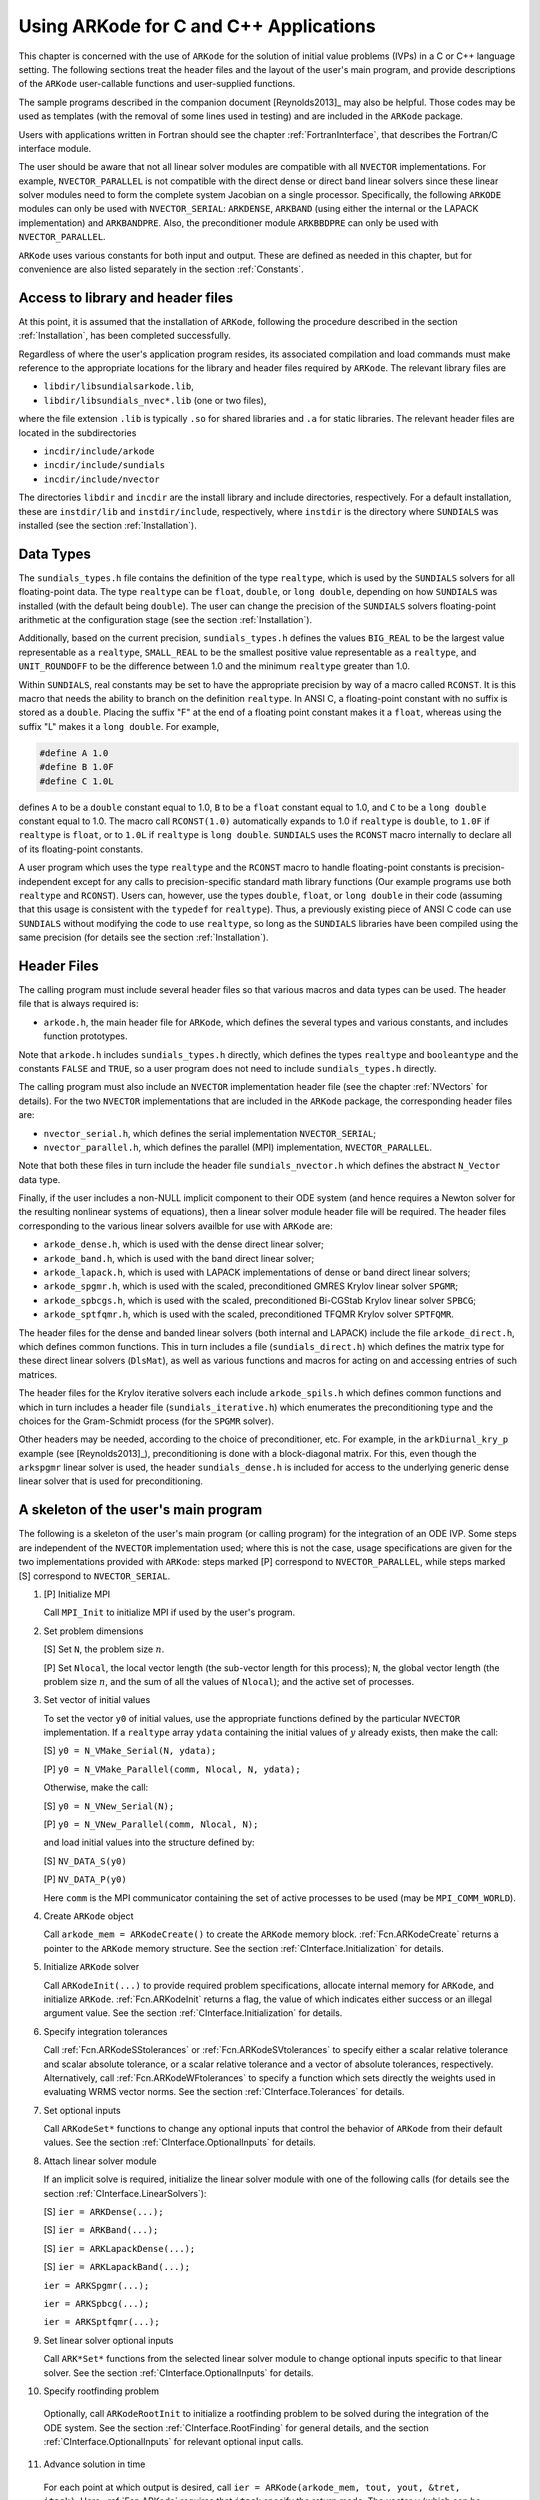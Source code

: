.. _CInterface:

Using ARKode for C and C++ Applications
=======================================

This chapter is concerned with the use of ``ARKode`` for the solution
of initial value problems (IVPs) in a C or C++ language setting.  The
following sections treat the header files and the layout of the user's
main program, and provide descriptions of the ``ARKode`` user-callable 
functions and user-supplied functions. 

The sample programs described in the companion document
[Reynolds2013]_ may also be helpful. Those codes may be used as
templates (with the removal of some lines used in testing) and are
included in the ``ARKode`` package. 

Users with applications written in Fortran should see the chapter
:ref:`FortranInterface`, that describes the Fortran/C interface
module. 

The user should be aware that not all linear solver modules are
compatible with all ``NVECTOR`` implementations.  For example,
``NVECTOR_PARALLEL`` is not compatible with the direct dense or direct
band linear solvers since these linear solver modules need to form the
complete system Jacobian on a single processor.  Specifically, the
following ``ARKODE`` modules can only be used with ``NVECTOR_SERIAL``:
``ARKDENSE``, ``ARKBAND`` (using either the internal or the LAPACK
implementation) and ``ARKBANDPRE``. Also, the preconditioner module
``ARKBBDPRE`` can only be used with ``NVECTOR_PARALLEL``. 

``ARKode`` uses various constants for both input and output. These are
defined as needed in this chapter, but for convenience are also listed
separately in the section :ref:`Constants`. 


Access to library and header files
----------------------------------

At this point, it is assumed that the installation of ``ARKode``,
following the procedure described in the section :ref:`Installation`,
has been completed successfully. 

Regardless of where the user's application program resides, its
associated compilation and load commands must make reference to the
appropriate locations for the library and header files required by
``ARKode``. The relevant library files are 

- ``libdir/libsundialsarkode.lib``,
- ``libdir/libsundials_nvec*.lib`` (one or two files), 

where the file extension ``.lib`` is typically ``.so`` for shared
libraries and ``.a`` for static libraries. The relevant header files are
located in the subdirectories 

- ``incdir/include/arkode``
- ``incdir/include/sundials``
- ``incdir/include/nvector``

The directories ``libdir`` and ``incdir`` are the install library and
include directories, respectively.  For a default installation, these
are ``instdir/lib`` and ``instdir/include``, respectively, where ``instdir``
is the directory where ``SUNDIALS`` was installed (see the section
:ref:`Installation`).


Data Types
----------

The ``sundials_types.h`` file contains the definition of the type
``realtype``, which is used by the ``SUNDIALS`` solvers for all
floating-point data.  The type ``realtype`` can be ``float``, ``double``, or
``long double``, depending on how ``SUNDIALS`` was installed (with the
default being ``double``). The user can change the precision of the
``SUNDIALS`` solvers floating-point arithmetic at the configuration
stage (see the section :ref:`Installation`). 

Additionally, based on the current precision, ``sundials_types.h``
defines the values ``BIG_REAL`` to be the largest value representable as
a ``realtype``, ``SMALL_REAL`` to be the smallest positive value
representable as a ``realtype``, and ``UNIT_ROUNDOFF`` to be the
difference between 1.0 and the minimum ``realtype`` greater than 1.0. 

Within ``SUNDIALS``, real constants may be set to have the appropriate
precision by way of a macro called ``RCONST``.  It is this macro that
needs the ability to branch on the definition ``realtype``.  In ANSI C,
a floating-point constant with no suffix is stored as a ``double``.
Placing the suffix "F" at the end of a floating point constant makes
it a ``float``, whereas using the suffix "L" makes it a ``long
double``. For example,

.. code-block:: c

   #define A 1.0 
   #define B 1.0F 
   #define C 1.0L

defines ``A`` to be a ``double`` constant equal to 1.0, ``B`` to be a
``float`` constant equal to 1.0, and ``C`` to be a ``long double`` constant
equal to 1.0.  The macro call ``RCONST(1.0)`` automatically expands to
1.0 if ``realtype`` is ``double``, to ``1.0F`` if ``realtype`` is ``float``, or
to ``1.0L`` if ``realtype`` is ``long double``. ``SUNDIALS`` uses the ``RCONST``
macro internally to declare all of its floating-point constants. 

A user program which uses the type ``realtype`` and the ``RCONST`` macro
to handle floating-point constants is precision-independent except for
any calls to precision-specific standard math library functions (Our
example programs use both ``realtype`` and ``RCONST``).  Users can,
however, use the types ``double``, ``float``, or ``long double`` in their
code (assuming that this usage is consistent with the ``typedef`` for
``realtype``).  Thus, a previously existing piece of ANSI C code can use
``SUNDIALS`` without modifying the code to use ``realtype``, so long as
the ``SUNDIALS`` libraries have been compiled using the same precision
(for details see the section :ref:`Installation`). 


Header Files
------------

The calling program must include several header files so that various
macros and data types can be used. The header file that is always
required is: 

- ``arkode.h``, the main header file for ``ARKode``, which defines the
  several types and various constants, and includes function
  prototypes. 

Note that ``arkode.h`` includes ``sundials_types.h`` directly, which
defines the types ``realtype`` and ``booleantype`` and the constants
``FALSE`` and ``TRUE``, so a user program does not need to include
``sundials_types.h`` directly. 

The calling program must also include an ``NVECTOR`` implementation
header file (see the chapter :ref:`NVectors` for details).  For the two
``NVECTOR`` implementations that are included in the ``ARKode`` package, the
corresponding header files are: 

* ``nvector_serial.h``, which defines the serial implementation
  ``NVECTOR_SERIAL``; 
* ``nvector_parallel.h``, which defines the parallel (MPI)
  implementation, ``NVECTOR_PARALLEL``.

Note that both these files in turn include the header file
``sundials_nvector.h`` which defines the abstract ``N_Vector`` data type. 

Finally, if the user includes a non-NULL implicit component to their
ODE system (and hence requires a Newton solver for the resulting
nonlinear systems of equations), then a linear solver module header
file will be required. The header files corresponding to the various
linear solvers availble for use with ``ARKode`` are: 

- ``arkode_dense.h``, which is used with the dense direct linear solver; 
- ``arkode_band.h``, which is used with the band direct linear solver;
- ``arkode_lapack.h``, which is used with LAPACK implementations of dense
  or band direct linear solvers; 
- ``arkode_spgmr.h``, which is used with the scaled, preconditioned GMRES
  Krylov linear solver ``SPGMR``;
- ``arkode_spbcgs.h``, which is used with the scaled, preconditioned
  Bi-CGStab Krylov linear solver ``SPBCG``;
- ``arkode_sptfqmr.h``, which is used with the scaled, preconditioned
  TFQMR Krylov solver ``SPTFQMR``.

The header files for the dense and banded linear solvers (both
internal and LAPACK) include the file ``arkode_direct.h``, which defines
common functions.  This in turn includes a file (``sundials_direct.h``)
which defines the matrix type for these direct linear solvers
(``DlsMat``), as well as various functions and macros for acting on and
accessing entries of such matrices. 

The header files for the Krylov iterative solvers each include
``arkode_spils.h`` which defines common functions and which in turn
includes a header file (``sundials_iterative.h``) which enumerates the
preconditioning type and the choices for the Gram-Schmidt process (for
the ``SPGMR`` solver). 

Other headers may be needed, according to the choice of
preconditioner, etc.  For example, in the ``arkDiurnal_kry_p`` example
(see [Reynolds2013]_), preconditioning is done with a block-diagonal
matrix.  For this, even though the ``arkspgmr`` linear solver is used,
the header ``sundials_dense.h`` is included for access to the underlying
generic dense linear solver that is used for preconditioning.



.. _CInterface.Skeleton:

A skeleton of the user's main program
-------------------------------------

The following is a skeleton of the user's main program (or calling
program) for the integration of an ODE IVP.  Some steps are
independent of the ``NVECTOR`` implementation used; where this is not
the case, usage specifications are given for the two implementations
provided with ``ARKode``: steps marked [P] correspond to
``NVECTOR_PARALLEL``, while steps marked [S] correspond to
``NVECTOR_SERIAL``. 

1. [P] Initialize MPI 
 
   Call ``MPI_Init`` to initialize MPI if used by the user's program.

2. Set problem dimensions

   [S] Set ``N``, the problem size :math:`n`.

   [P] Set ``Nlocal``, the local vector length (the sub-vector length
   for this process); ``N``, the global vector length (the problem size
   :math:`n`, and the sum of all the values of ``Nlocal``); and the
   active set of processes. 

3. Set vector of initial values

   To set the vector ``y0`` of initial values, use the appropriate
   functions defined by the particular ``NVECTOR`` implementation.  If a
   ``realtype`` array ``ydata`` containing the initial values of :math:`y`
   already exists, then make the call: 

   [S] ``y0 = N_VMake_Serial(N, ydata);``

   [P] ``y0 = N_VMake_Parallel(comm, Nlocal, N, ydata);``

   Otherwise, make the call: 

   [S] ``y0 = N_VNew_Serial(N);``

   [P] ``y0 = N_VNew_Parallel(comm, Nlocal, N);``

   and load initial values into the structure defined by: 

   [S] ``NV_DATA_S(y0)``

   [P] ``NV_DATA_P(y0)``

   Here ``comm`` is the MPI communicator containing the set of active
   processes to be used (may be ``MPI_COMM_WORLD``). 

4. Create ``ARKode`` object

   Call ``arkode_mem = ARKodeCreate()`` to create the ``ARKode`` memory
   block. :ref:`Fcn.ARKodeCreate` returns a pointer to the ``ARKode`` memory
   structure. See the section :ref:`CInterface.Initialization` for
   details.  

5. Initialize ``ARKode`` solver

   Call ``ARKodeInit(...)`` to provide required problem specifications,
   allocate internal memory for ``ARKode``, and initialize
   ``ARKode``. :ref:`Fcn.ARKodeInit` returns a flag, the value of which indicates
   either success or an illegal argument value. See the section
   :ref:`CInterface.Initialization` for details. 

6. Specify integration tolerances

   Call :ref:`Fcn.ARKodeSStolerances` or :ref:`Fcn.ARKodeSVtolerances` to
   specify either a scalar relative tolerance and scalar absolute
   tolerance, or a scalar relative tolerance and a vector of absolute
   tolerances, respectively. Alternatively, call :ref:`Fcn.ARKodeWFtolerances`
   to specify a function which sets directly the weights used in
   evaluating WRMS vector norms. See the section
   :ref:`CInterface.Tolerances` for details. 

7. Set optional inputs 

   Call ``ARKodeSet*`` functions to change any optional inputs that
   control the behavior of ``ARKode`` from their default values. See
   the section :ref:`CInterface.OptionalInputs` for details. 

8. Attach linear solver module

   If an implicit solve is required, initialize the linear solver
   module with one of the following calls (for details see the section
   :ref:`CInterface.LinearSolvers`):  

   [S] ``ier = ARKDense(...);``

   [S] ``ier = ARKBand(...);``

   [S] ``ier = ARKLapackDense(...);`` 

   [S] ``ier = ARKLapackBand(...);``

   ``ier = ARKSpgmr(...);``

   ``ier = ARKSpbcg(...);``

   ``ier = ARKSptfqmr(...);``

9. Set linear solver optional inputs 

   Call ``ARK*Set*`` functions from the selected linear solver module to
   change optional inputs specific to that linear solver. See the section
   :ref:`CInterface.OptionalInputs` for details. 

10. Specify rootfinding problem

   Optionally, call ``ARKodeRootInit`` to initialize a rootfinding
   problem to be solved during the integration of the ODE system. See
   the section :ref:`CInterface.RootFinding` for general details, and
   the section :ref:`CInterface.OptionalInputs` for relevant optional
   input calls. 

11. Advance solution in time

   For each point at which output is desired, call ``ier =
   ARKode(arkode_mem, tout, yout, &tret,
   itask)``. Here, :ref:`Fcn.ARKode` requires that ``itask``
   specify the return mode. The vector ``y`` (which can be the same as
   the vector ``y0`` above) will contain :math:`y(t)`. See the section
   :ref:`CInterface.Integration` for details. 

12. Get optional outputs 

   Call ``ARK*Get*`` functions to obtain optional output. See
   the section :ref:`CInterface.OptionalInputs` for details.  

13. Deallocate memory for solution vector 

   Upon completion of the integration, deallocate memory for the
   vector ``y`` by calling the destructor function defined by the
   ``NVECTOR`` implementation:

    [S] ``N_VDestroy_Serial(y);``

    [P] ``N_VDestroy_Parallel(y);`` 

14. Free solver memory 

   Call ``ARKodeFree(&arkode_mem)`` to free the memory allocated for ``ARKode``. 

15. [P] Finalize MPI 

   Call ``MPI_Finalize`` to terminate MPI.



User-callable functions
-----------------------

This section describes the ``ARKode`` functions that are called by the
user to setup and then solve an IVP. Some of these are
required. However, starting with the section
:ref:`CInterface.OptionalInputs`, the functions listed involve
optional inputs/outputs or restarting, and those paragraphs may be
skipped for a casual use of ``ARKode``. In any 
case, refer to the ssection :ref:`CInterface.Skeleton` for the correct
order of these calls. 

On an error, each user-callable function returns a negative value and
sends an error message to the error handler routine, which prints the
message on ``stderr`` by default. However, the user can set a file as
error output or can provide his own error handler function
(see the section :ref:`CInterface.OptionalInputs` for details).



.. _CInterface.Initialization:

``ARKode`` initialization and deallocation functions
^^^^^^^^^^^^^^^^^^^^^^^^^^^^^^^^^^^^^^^^^^^^^^^^^^^^^^


.. _Fcn.ARKodeCreate:

``ARKodeCreate``
""""""""""""""""
:Definition: ``arkode_mem = ARKodeCreate();``

:Description: The function ``ARKodeCreate`` creates an internal
   memory block for a problem to be solved by ``ARKode``.

:Arguments: None

:Return value: If successful, a pointer to initialized problem memory
  of type ``void *``, to be passed to :ref:`Fcn.ARKodeInit`.
  If unsuccessful, a ``NULL`` pointer, and an error
  message will be printed to ``stderr``.


.. _Fcn.ARKodeInit:

``ARKodeInit``
""""""""""""""
:Definition: ``int ARKodeInit(void *arkode_mem, ARKRhsFn fe, ARKRhsFn fi,
   realtype t0, realtype y0)``

:Description: The function ``ARKodeInit`` allocates and initializes
   memory for a problem to to be solved by ``ARKode``.

:Arguments: ``arkode_mem`` -- pointer to the ``ARKode`` memory block
   (that was returned by :ref:`Fcn.ARKodeCreate`)

   ``fe`` -- the name of the C function (of type ``ARKRhsFn``)
   defining the explicit portion of the right-hand side function in 
   :math:`\dot{y} = f_E(t,y) + f_I(t,y)` 

   ``fi`` -- the name of the C function (of type ``ARKRhsFn``)
   defining the implicit portion of the right-hand side function in 
   :math:`\dot{y} = f_E(t,y) + f_I(t,y)`

   ``t0`` -- the initial value of :math:`t`

   ``y0`` -- the initial condition vector :math:`y(t_0)`

:Return value: ``ARK_SUCCESS`` if successful

   ``ARK_MEM_NULL``  if the ``ARKode`` memory was NULL

   ``ARK_MEM_FAIL``  if a memory allocation failed

   ``ARK_ILL_INPUT`` if an argument has an illegal value.


.. _Fcn.ARKodeFree:

``ARKodeFree``
""""""""""""""
:Definition: ``ARKodeFree(void *arkode_mem)``

:Description: The function ``ARKodeFree`` frees the problem memory
   ``arkode_mem`` allocated by :ref:`Fcn.ARKodeCreate` and :ref:`Fcn.ARKodeInit`.

:Arguments: ``arkode_mem`` -- pointer to the ``ARKode`` memory block.

:Return value: None



.. _CInterface.Tolerances:

``ARKode`` tolerance specification functions
^^^^^^^^^^^^^^^^^^^^^^^^^^^^^^^^^^^^^^^^^^^^^

These functions specify the integration tolerances. One of them
**should** be called before the first call to :ref:`Fcn.ARKode`; otherwise
default values of ``reltol = 1e-4`` and ``abstol = 1e-9`` will be
used, which may be entirely incorrect for a specific problem.

The tolerances ``reltol`` and ``abstol`` define a vector of error
weights, ``ewt``.  In the case of :ref:`Fcn.ARKodeSStolerances`, this vector
has components 

.. code-block:: c

   ewt[i] = 1.0/(reltol*abs(y[i]) + abstol);

whereas in the case of :ref:`Fcn.ARKodeSVtolerances` the vector components
are given by 

.. code-block:: c

   ewt[i] = 1.0/(reltol*abs(y[i]) + abstol[i]);

This vector is used in all error and convergence tests, which use a
weighted RMS norm on all error-like vectors v:

.. math::
    \|v\|_{WRMS} = \left( \frac{1}{n} \sum_{i=1}^n (v_i*ewt_i)^2 \right)^{1/2},

where :math:`n` is the problem dimension.

Alternatively, the user may supply a custom function to supply the
``ewt`` vector, through a call to :ref:`Fcn.ARKodeWFtolerances`.


.. _Fcn.ARKodeSStolerances:

``ARKodeSStolerances``
""""""""""""""""""""""
:Definition: ``int ARKodeSStolerances(void *arkode_mem, realtype reltol,
   realtype abstol)``

:Description: Specifies scalar relative and absolute tolerances.

:Arguments:    ``arkode_mem`` -- pointer to the ``ARKode`` memory block.

   ``reltol`` -- scalar relative tolerance

   ``abstol`` -- scalar absolute tolerance

:Return value: ``ARK_SUCCESS`` if successful

   ``ARK_MEM_NULL``  if the ``ARKode`` memory was NULL

   ``ARK_NO_MALLOC``  if the ``ARKode`` memory was not allocated by ``ARKodeInit``

   ``ARK_ILL_INPUT`` if an argument has an illegal value (e.g. a
   negative tolerance).


.. _Fcn.ARKodeSVtolerances:

``ARKodeSVtolerances``
""""""""""""""""""""""
:Definition: ``int ARKodeSVtolerances(void *arkode_mem, realtype reltol,
   N_Vector abstol)``

:Description: Specifies a scalar relative tolerance and a 
    vector absolute tolerance (a potentially different absolute 
    tolerance for each vector component).

:Arguments:    ``arkode_mem`` -- pointer to the ``ARKode`` memory block.

   ``reltol`` -- scalar relative tolerance

   ``abstol`` -- vector containing the absolute tolerances for each
   solution component

:Return value: ``ARK_SUCCESS`` if successful

   ``ARK_MEM_NULL``  if the ``ARKode`` memory was NULL

   ``ARK_NO_MALLOC``  if the ``ARKode`` memory was not allocated by ``ARKodeInit``

   ``ARK_ILL_INPUT`` if an argument has an illegal value (e.g. a
   negative tolerance).


.. _Fcn.ARKodeWFtolerances:

``ARKodeWFtolerances``
""""""""""""""""""""""
:Definition: ``int ARKodeWFtolerances(void *arkode_mem, ARKEwtFn efun)``

:Description: Specifies a user-supplied function ``efun`` to compute
    the error weight vector ``ewt``.

:Arguments:    ``arkode_mem`` -- pointer to the ``ARKode`` memory block.

   ``efun`` -- the name of the C function (of type ``ARKEwtFn``)
   that implements the error weight vector computation.

:Return value: ``ARK_SUCCESS`` if successful

   ``ARK_MEM_NULL``  if the ``ARKode`` memory was NULL

   ``ARK_NO_MALLOC``  if the ``ARKode`` memory was not allocated by ``ARKodeInit``


General advice on the choice of tolerances
""""""""""""""""""""""""""""""""""""""""""

For many users, the appropriate choices for tolerance values in reltol
and abstol are a concern. The following pieces of advice are
relevant. 

(1) The scalar relative tolerance ``reltol`` is to be set to control
    relative errors. So a value of :math:`10^{-4}` means that errors
    are controlled to .01%. We do not recommend using ``reltol`` larger
    than :math:`10^{-3}`. On the other hand, ``reltol`` should not be so small
    that it is comparable to the unit roundoff of the machine
    arithmetic (generally around :math:`10^{-15}`). 

(2) The absolute tolerances ``abstol`` (whether scalar or vector) need
    to be set to control absolute errors when any components of the
    solution vector ``y`` may be so small that pure relative error
    control is meaningless.  For example, if ``y[i]`` starts at some
    nonzero value, but in time decays to zero, then pure relative
    error control on ``y[i]`` makes no sense (and is overly costly)
    after ``y[i]`` is below some noise level. Then ``abstol`` (if
    scalar) or ``abstol[i]`` (if a vector) needs to be set to that
    noise level. If the different components have different noise
    levels, then ``abstol`` should be a vector. See the example
    ``arkRoberts_dns`` in the ``ARKode`` package, and the discussion
    of it in the ``ARKode`` Examples document [Reynolds2013]_. In that
    problem, the three components vary betwen 0 and 1, and have
    different noise levels; hence the ``abstol`` vector. It is
    impossible to give any general advice on ``abstol`` values,
    because the appropriate noise levels are completely
    problem-dependent. The user or modeler hopefully has some idea as
    to what those noise levels are. 

(3) Finally, it is important to pick all the tolerance values
    conservately, because they control the error committed on each
    individual time step. The final (global) errors are an
    accumulation of those per-step errors, where that accumulation
    factor is problem-dependent.  A general rule of thumb is to reduce
    the tolerances by a factor of 10 from the actual desired limits on
    errors.  So if you want .01% relative accuracy (globally), a good
    choice for ``reltol`` is :math:`10^{-5}`.  But in any case, it is
    a good idea to do a few experiments with the tolerances to see how
    the computed solution values vary as tolerances are reduced.


Advice on controlling unphysical negative values
""""""""""""""""""""""""""""""""""""""""""""""""
In many applications, some components in the true solution are always
positive or non-negative, though at times very small.  In the
numerical solution, however, small negative (hence unphysical) values
can then occur. In most cases, these values are harmless, and simply
need to be controlled, not eliminated. The following pieces of advice
are relevant. 

(1) The best way to control the size of unwanted negative computed
    values is with tighter absolute tolerances.  Again this requires
    some knowledge of the noise level of these components, which may
    or may not be different for different components. Some
    experimentation may be needed. 

(2) If output plots or tables are being generated, and it is important
    to avoid having negative numbers appear there (for the sake of
    avoiding a long explanation of them, if nothing else), then
    eliminate them, but only in the context of the output medium. Then
    the internal values carried by the solver are unaffected. Remember
    that a small negative value in ``y`` returned by ``ARKode``, with
    magnitude comparable to ``abstol`` or less, is equivalent to zero
    as far as the computation is concerned. 

(3) The user's right-hand side routines :math:`f_E` and :math:`f_I`
    should never change a negative value in the solution vector :math:`y`
    to a non-negative value in attempt to "solve" to this problem,
    since this can cause instability.  If the :math:`f_E` or
    :math:`f_I` routines cannot tolerate a zero or negative value
    (e.g. because there is a square root or log), then the offending
    value should be changed to zero or a tiny positive number in a
    temporary variable (not in the input ``y`` vector) for the
    purposes of computing :math:`f_E(t, y)` or :math:`f_I(t, y)`. 

(4) Positivity and non-negativity constraints on components can be
    enforced by use of the recoverable error return feature in the
    user-supplied right-hand side function. However, because this option
    involves some additional overhead cost, it should only be exercised if
    the use of absolute tolerances to control the computed values is
    unsuccessful. 


.. _CInterface.LinearSolvers:

Linear solver specification functions
^^^^^^^^^^^^^^^^^^^^^^^^^^^^^^^^^^^^^

As previously explained, the modified Newton iteration used in solving
implicit systems within ``ARKode`` requires the solution of linear
systems of the form 

.. math::
    A\left(y^n(m)\right) s^m = -F\left(y^n(m)\right)

where 

.. math::

    A \approx M - \gamma J, \qquad J = \frac{\partial f_I}{\partial y}.

There are five ``ARKode`` linear solvers currently available for this
task: ``ARKDENSE``, ``ARKBAND``, ``ARKSPGMR``, ``ARKSPBCG``, and ``ARKSPTFQMR``.

The first two linear solvers are direct and derive their names from
the type of approximation used for the Jacobian :math:`J`;
``ARKDENSE`` and ``ARKBAND`` work with dense and banded approximations
to :math:`J`, respectively. The ``SUNDIALS`` suite includes both
internal implementations of these two linear solvers and interfaces to
LAPACK implementations. Together, these linear solvers are referred to
as ``ARKDLS`` (from Direct Linear Solvers). 

The last three ``ARKode`` linear solvers, ``ARKSPGMR``, ``ARKSPBCG``,
and ``ARKSPTFQMR``, are Krylov iterative solvers, which use scaled
preconditioned GMRES, scaled preconditioned Bi-CGStab, and scaled
preconditioned TFQMR, respectively. Together, they are referred to as
``ARKSPILS`` (from Scaled Preconditioned Iterative Linear Solvers). 

With any of the Krylov methods, preconditioning can be done on the
left only, on the right only, on both the left and the right, or not
at all. For the specification of a preconditioner, see the iterative
linear solver sections in :ref:`CInterface.OptionalOutputs` and
:ref:`CInterface.UserSupplied`. 

If preconditioning is done, user-supplied functions define left and
right preconditioner matrices :math:`P_1` and :math:`P_2` (either of
which could be the identity matrix), such that the product P1P2
approximates the Newton matrix  :math:`A = M - \gamma J`. 

To specify a ``ARKode`` linear solver, after the call to
:ref:`Fcn.ARKodeCreate` but before any calls to :ref:`Fcn.ARKode`, the user's
program must call one of the functions
:ref:`Fcn.ARKDense`/:ref:`Fcn.ARKLapackDense`, :ref:`Fcn.ARKBand`/:ref:`Fcn.ARKLapackBand`,
:ref:`Fcn.ARKSpgmr`, :ref:`Fcn.ARKSpbcg`, or :ref:`Fcn.ARKSptfqmr`, as
documented below. The first argument passed to these functions is the
``ARKode`` memory pointer returned by :ref:`Fcn.ARKodeCreate`. A call to one
of these functions links the main ``ARKode`` integrator to a linear
solver and allows the user to specify parameters which are specific to
a particular solver, such as the half-bandwidths in the :ref:`Fcn.ARKBand`
case. The use of each of the linear solvers involves certain constants
and possibly some macros, that are likely to be needed in the user
code. These are available in the corresponding header file associated
with the linear solver, as specified below. 

In each case except LAPACK direct solvers, the linear solver module
used by ``ARKode`` is actually built on top of a generic linear system
solver, which may be of interest in itself.  These generic solvers,
denoted ``DENSE``, ``BAND``, ``SPGMR``, ``SPBCG``, and ``SPTFQMR``,
are described separately in the section :ref:`LinearSolvers`.


.. _Fcn.ARKDense:

``ARKDense``
""""""""""""
:Definition: ``int ARKDense(void *arkode_mem, long int N)``

:Description:  A call to the ``ARKDense`` function links the main
   integrator with the ``ARKDENSE`` linear solver.

:Arguments:    ``arkode_mem`` -- pointer to the ``ARKode`` memory block.

   ``N`` -- the number of components in the ODE system.

:Return value: ``ARKDLS_SUCCESS``   if successful

    ``ARKDLS_MEM_NULL``  if the ``ARKode`` memory was NULL

    ``ARKDLS_MEM_FAIL``  if there was a memory allocation failure

    ``ARKDLS_ILL_INPUT`` if a required vector operation is missing

:Notes: The ``ARKDENSE`` linear solver may not be compatible with the
   particular implementation of the ``NVECTOR`` module. Of the two
   nvector modules provided with ``SUNDIALS``, only ``NVECTOR_SERIAL`` is
   compatible. 


.. _Fcn.ARKLapackDense:

``ARKLapackDense``
""""""""""""""""""""
:Definition: ``int ARKLapackDense(void *arkode_mem, int N)``

:Description:  A call to the ``ARKLapackDense`` function links the main
   integrator with the ``ARKLAPACK`` linear solver dense Jacobians.

:Arguments:    ``arkode_mem`` -- pointer to the ``ARKode`` memory block.

   ``N`` -- the number of components in the ODE system.

:Return value: ``ARKDLS_SUCCESS``   if successful

   ``ARKDLS_MEM_NULL``  if the ``ARKode`` memory was NULL

   ``ARKDLS_MEM_FAIL``  if there was a memory allocation failure

   ``ARKDLS_ILL_INPUT`` if a required vector operation is missing

:Notes: Here ``N`` is restricted to be of type ``int``, because of the
   corresponding type restriction in the LAPACK solvers.


.. _Fcn.ARKBand:

``ARKBand``
""""""""""""
:Definition: ``int ARKBand(void *arkode_mem, long int N, 
   long int mupper, long int mlower)``

:Description:  A call to the ``ARKBand`` function links the main
   integrator with the ``ARKBAND`` linear solver.

:Arguments:    ``arkode_mem`` -- pointer to the ``ARKode`` memory block.

   ``N`` -- the number of components in the ODE system

   ``mupper`` -- the upper bandwidth of the band Jacobian approximation

   ``mlower`` -- is the lower bandwidth of the band Jacobian approximation.

:Return value: ``ARKDLS_SUCCESS``   if successful

   ``ARKDLS_MEM_NULL``  if the ``ARKode`` memory was NULL

   ``ARKDLS_MEM_FAIL``  if there was a memory allocation failure

   ``ARKDLS_ILL_INPUT`` if a required vector operation is missing

:Notes: The ``ARKBAND`` linear solver may not be compatible with the
   particular implementation of the ``NVECTOR`` module. Of the two
   ``NVECTOR`` modules provided with ``SUNDIALS``, only
   ``NVECTOR_SERIAL`` is compatible. The half-bandwidths are to be set
   such that the nonzero locations ``(i, j)`` in the banded
   (approximate) Jacobian satisfy ``-mlower`` :math:`\le` ``j-i``
   :math:`\le` ``mupper``. 


.. _Fcn.ARKLapackBand:

``ARKLapackBand``
"""""""""""""""""
:Definition: ``int ARKLapackBand(void *arkode_mem, int N, 
   int mupper, int mlower)``

:Description:  A call to the ``ARKLapackBand`` function links the main
   integrator with the ``ARKLAPACK`` linear solver using banded Jacobians.

:Arguments:    ``arkode_mem`` -- pointer to the ``ARKode`` memory block.

   ``N`` -- the number of components in the ODE system

   ``mupper`` -- the upper bandwidth of the band Jacobian approximation

   ``mlower`` -- is the lower bandwidth of the band Jacobian approximation.

:Return value: ``ARKDLS_SUCCESS``   if successful

   ``ARKDLS_MEM_NULL``  if the ``ARKode`` memory was NULL

   ``ARKDLS_MEM_FAIL``  if there was a memory allocation failure

   ``ARKDLS_ILL_INPUT`` if a required vector operation is missing

:Notes: Here, each of ``N``, ``mupper`` and ``mlower`` are restricted
   to be of type ``int``, because of the corresponding type restriction
   in the LAPACK solvers.


.. _Fcn.ARKSpgmr:

``ARKSpgmr``
"""""""""""""""""
:Definition: ``int ARKSpgmr(void *arkode_mem, int pretype, int maxl)``

:Description:  A call to the ``ARKSpgmr`` function links the main
   ``ARKode`` integrator with the ``ARKSPGMR`` linear solver.

:Arguments:    ``arkode_mem`` -- pointer to the ``ARKode`` memory block.

   ``pretype`` -- the type of user preconditioning to be done.  This
   must be one of the four enumeration constants ``PREC_NONE``,
   ``PREC_LEFT``, ``PREC_RIGHT``, or ``PREC_BOTH`` defined in
   ``sundials_iterative.h``. These correspond to no preconditioning,
   left preconditioning only, right preconditioning only, and both
   left and right preconditioning, respectively.

   ``maxl`` -- the maximum Krylov dimension. This is an optional input
   to the ``ARKSPGMR`` solver. Pass ``0`` to use the default value of 5.

:Return value: ``ARKSPILS_SUCCESS`` if successful

   ``ARKSPILS_MEM_NULL``  if the ``ARKode`` memory was ``NULL``

   ``ARKSPILS_MEM_FAIL``  if there was a memory allocation failure

   ``ARKSPILS_ILL_INPUT`` if a required vector operation is missing

:Notes: The ``ARKSPGMR`` solver uses a scaled preconditioned GMRES
   iterative method to solve the linear systems.


.. _Fcn.ARKSpbcg:

``ARKSpbcg``
"""""""""""""""""
:Definition: ``int ARKSpbcg(void *arkode_mem, int pretype, int maxl)``

:Description:  A call to the ``ARKSpbcg`` function links the main
   ``ARKode`` integrator with the ``ARKSPBCG`` linear solver.

:Arguments:    ``arkode_mem`` -- pointer to the ``ARKode`` memory block.

   ``pretype`` -- the type of user preconditioning to be done.  This
   must be one of the four enumeration constants ``PREC_NONE``,
   ``PREC_LEFT``, ``PREC_RIGHT``, or ``PREC_BOTH`` defined in
   ``sundials_iterative.h``. These correspond to no preconditioning,
   left preconditioning only, right preconditioning only, and both
   left and right preconditioning, respectively.

   ``maxl`` -- the maximum Krylov dimension. This is an optional input
   to the ``ARKSPBCG`` solver. Pass ``0`` to use the default value of 5.

:Return value: ``ARKSPILS_SUCCESS`` if successful

   ``ARKSPILS_MEM_NULL``  if the ``ARKode`` memory was ``NULL``

   ``ARKSPILS_MEM_FAIL``  if there was a memory allocation failure

   ``ARKSPILS_ILL_INPUT`` if a required vector operation is missing

:Notes: The ``ARKSPBCG`` solver uses a scaled preconditioned Bi-CGStab 
   iterative method to solve the linear systems.


.. _Fcn.ARKSptfqmr:

``ARKSptfqmr``
"""""""""""""""""
:Definition: ``int ARKSptfqmr(void *arkode_mem, int pretype, int maxl)``

:Description:  A call to the ``ARKSptfqmr`` function links the main
   ``ARKode`` integrator with the ``ARKSPTFQMR`` linear solver.

:Arguments:    ``arkode_mem`` -- pointer to the ``ARKode`` memory block.

   ``pretype`` -- the type of user preconditioning to be done.  This
   must be one of the four enumeration constants ``PREC_NONE``,
   ``PREC_LEFT``, ``PREC_RIGHT``, or ``PREC_BOTH`` defined in
   ``sundials_iterative.h``. These correspond to no preconditioning,
   left preconditioning only, right preconditioning only, and both
   left and right preconditioning, respectively.

   ``maxl`` -- the maximum Krylov dimension. This is an optional input
   to the ``ARKSPTFMR`` solver. Pass ``0`` to use the default value of 5.

:Return value: ``ARKSPILS_SUCCESS`` if successful

   ``ARKSPILS_MEM_NULL``  if the ``ARKode`` memory was ``NULL``

   ``ARKSPILS_MEM_FAIL``  if there was a memory allocation failure

   ``ARKSPILS_ILL_INPUT`` if a required vector operation is missing

:Notes: The ``ARKSPTFQMR`` solver uses a scaled preconditioned TFQMR
   iterative method to solve the linear systems.



.. _CInterface.RootFinding:

Rootfinding initialization function
^^^^^^^^^^^^^^^^^^^^^^^^^^^^^^^^^^^

While solving the IVP, ``ARKode`` has the capability to find the roots
of a set of user-defined functions.  To activate the root-finding
algorithm, call the following function:

.. _Fcn.ARKodeRootInit:

``ARKodeRootInit``
"""""""""""""""""""
:Definition: ``int ARKodeRootInit(void *arkode_mem, int nrtfn, ARKRootFn g)``

:Description:  A call to the ``ARKodeRootInit`` function initializes a
   rootfinding problem to be solved during the integration of the ODE
   system.  It must be called after :ref:`Fcn.ARKodeCreate`, and before
   :ref:`Fcn.ARKode`. 

:Arguments: ``arkode_mem`` -- pointer to the ``ARKode`` memory block.

   ``nrtfn`` -- number of functions :math:`g_i`, an integer :math:`\ge` 0.

   ``g`` -- name of user-supplied function, of type ``ARKRootFn``,
   defining the functions :math:`g_i` whose roots are sought. 

:Return value: ``ARK_SUCCESS`` if successful

   ``ARK_MEM_NULL``  if the ``ARKode`` memory was ``NULL``

   ``ARK_MEM_FAIL``  if there was a memory allocation failure

   ``ARK_ILL_INPUT`` if ``nrtfn`` is greater than zero but ``g = NULL``.

:Notes: If a new IVP is to be solved with a call to :ref:`Fcn.ARKodeReInit`,
   where the new IVP has no rootfinding problem but the prior one did,
   then call ``ARKodeRootInit`` with ``nrtfn=0``.



.. _CInterface.Integration:

``ARKode`` solver function
^^^^^^^^^^^^^^^^^^^^^^^^^^^

This is the central step in the solution process -- the call to perform
the integration of the IVP.  One of the input arguments (``itask``)
specifies one of two modes as to where ``ARKode`` is to return a
solution.  These modes are modified if the user has set a stop time
(with a call to the optional input function ``ARKodeSetStopTime``) or
has requested rootfinding. 


.. _Fcn.ARKode:

``ARKode``
"""""""""""""""""""
:Definition: ``int ARKode(void *arkode_mem, realtype tout, N_Vector yout, realtype *tret, int itask)``

:Description:  The function ``ARKode`` integrates the ODE over an
   interval in :math:`t`.

:Arguments:    ``arkode_mem`` -- pointer to the ``ARKode`` memory block.

   ``tout`` -- the next time at which a computed solution is desired

   ``yout`` -- the computed solution vector

   ``tret`` -- the time reached by the solver (output)

   ``itask`` -- a flag indicating the job of the solver for the next
   user step. The ``ARK_NORMAL`` option causes the solver to take internal
   steps until it has reached or just passed the user-specified ``tout``
   parameter. The solver then interpolates in order to return an
   approximate value of :math:`y`(``tout``). This interpolation is
   typically less accurate than the full time step solutions produced
   by the solver, since the interpolation uses a cubic Hermite
   polynomial even when the RK method is of higher order.  If the user 
   wishes that this returned value have full method accuracy, they 
   may issue a call to :ref:`Fcn.ARKodeSetStopTime` before the call to ``ARKode`` 
   to specify a fixed stop time to end the time step and return to 
   the user.  Once the integrator returns at a ``tstop`` time, any 
   future testing for ``tstop`` is disabled (and can be reenabled only 
   though a new call to :ref:`Fcn.ARKodeSetStopTime`).  The ``ARK_ONE_STEP``
   option tells the solver to take just one internal step and then
   return the solution at the point reached by that step. 

:Return value: ``ARK_SUCCESS`` if successful

   ``ARK_ROOT_RETURN`` if ``ARKode`` succeeded, and found one or more roots.
   If ``nrtfn`` is greater than 1, call :ref:`Fcn.ARKodeGetRootInfo` to see
   which :math:`g_i` were found to have a root at ``(*tret)``. 

   ``ARK_TSTOP_RETURN`` if ``ARKode`` succeeded and returned at tstop.

   ``ARK_MEM_NULL`` if the ``arkode_mem`` argument was NULL.

   ``ARK_NO_MALLOC`` if ``arkode_mem`` was not allocated.

   ``ARK_ILL_INPUT`` if one of the inputs to ``ARKode`` is illegal, or
   some other input to the solver was either illegal or missing.  The
   latter category includes the following situations:  (a) The
   tolerances have not been set. (b) A component of the error weight
   vector became zero during internal time-stepping. (c) The linear
   solver initialization function (called by the user after calling
   :ref:`Fcn.ARKodeCreate`) failed to set the linear solver-specific
   ``lsolve`` field in ``arkode_mem``. (d) A root of one of the root
   functions was found both at a point :math:`t` and also very near
   :math:`t`. In any case, the user should see the error message for
   details.

   ``ARK_TOO_MUCH_WORK`` if the solver took ``mxstep`` internal steps
   but could not reach ``tout``.  The default value for ``mxstep`` is
   ``MXSTEP_DEFAULT = 500``.

   ``ARK_TOO_MUCH_ACC`` if the solver could not satisfy the accuracy
   demanded by the user for some internal step.

   ``ARK_ERR_FAILURE`` if error test failures occurred either too many
   times (``ark_maxnef``) during one internal time step or occurred
   with :math:`|h| = h_{min}`. 

   ``ARK_CONV_FAILURE`` if either convergence test failures occurred
   too many times (``ark_maxncf``) during one internal time step or
   occurred with :math:`|h| = h_{min}`. 

   ``ARK_LINIT_FAIL`` if the linear solver's initialization function failed.

   ``ARK_LSETUP_FAIL`` if the linear solver's setup routine failed in
   an unrecoverable manner.

   ``ARK_LSOLVE_FAIL`` if the linear solver's solve routine failed in
   an unrecoverable manner.

:Notes: The vector ``yout`` can occupy the same space as the vector
   ``y0`` of initial conditions that was passed to :ref:`Fcn.ARKodeInit`. 

   In the ``ARK_ONE_STEP`` mode, ``tout`` is used only on the first
   call, and only to get the direction and a rough scale of the
   independent variable. 

   All failure return values are negative and so the test ``ier < 0`` will
   trap all ``ARKode`` failures.

   On any error return in which one or more internal steps were taken
   by ``ARKode``, the returned values of ``tret`` and ``yout``
   correspond to the farthest point reached in the integration. On all
   other error returns, ``tret`` and ``yout`` are left unchanged from
   the previous ``ARKode`` return. 




.. _CInterface.OptionalInputs:

Optional input functions
^^^^^^^^^^^^^^^^^^^^^^^^^^^^^

There are numerous optional input parameters that control the behavior
of the ``ARKode`` solver. ``ARKode`` provides functions that can be
used to change these optional input parameters from their default
values. The following tables list all optional input functions in
``ARKode`` which are then described in detail in the remainder of this
section, begining with those for the main ``ARKode`` solver
(:ref:`CInterface.ARKodeInputTable`), then the dense linear solver
modules (:ref:`CInterface.ARKDlsInputTable`) and finally the optional
inputs for the sparse linear solver modules
(:ref:`CInterface.ARKSpilsInputTable`).  For the most casual use of
``ARKode``, the reader can skip to the section
:ref:`CInterface.UserSupplied`.

We note that, on an error return, all of the optional input functions
send an error message to the error handler function.  We also note
that all error return values are negative, so the test ``flag < 0``
will catch all errors. 

.. _CInterface.ARKodeInputTable:

Table: Optional inputs for ``ARKode``
"""""""""""""""""""""""""""""""""""""
   ===============================================  =======================================  ==============
   Optional input                                   Function name                            Default
   ===============================================  =======================================  ==============
   Set default solver parameters                    :ref:`Fcn.ARKodeSetDefaults`             internal
   Set 'optimal' adaptivity params                  :ref:`Fcn.ARKodeSetOptimalParams`        internal
   Error handler function                           :ref:`Fcn.ARKodeSetErrHandlerFn`         internal fn
   Pointer to an error file                         :ref:`Fcn.ARKodeSetErrFile`              ``stderr``
   User data                                        :ref:`Fcn.ARKodeSetUserData`             ``NULL``
   Pointer to a diagnostics file                    :ref:`Fcn.ARKodeSetDiagnostics`          ``NULL``
   Set method order                                 :ref:`Fcn.ARKodeSetOrder`                4
   Set dense output order                           :ref:`Fcn.ARKodeSetDenseOrder`           3
   Specify linearly implicit ``fi``                 :ref:`Fcn.ARKodeSetLinear`               ``FALSE``
   Specify nonlinearly implicit ``fi``              :ref:`Fcn.ARKodeSetNonlinear`            ``TRUE``
   Specify explicit problem                         :ref:`Fcn.ARKodeSetExplicit`             ``FALSE``
   Specify implicit problem                         :ref:`Fcn.ARKodeSetImplicit`             ``FALSE``
   Specify implicit/explicit problem                :ref:`Fcn.ARKodeSetImEx`                 ``TRUE``
   Set explicit RK table                            :ref:`Fcn.ARKodeSetERKTable`             internal
   Set implicit RK table                            :ref:`Fcn.ARKodeSetIRKTable`             internal
   Set additive RK tables                           :ref:`Fcn.ARKodeSetARKTables`            internal
   Specify explicit RK table number                 :ref:`Fcn.ARKodeSetERKTableNum`          internal
   Specify implicit RK table number                 :ref:`Fcn.ARKodeSetIRKTableNum`          internal
   Specify additive RK tables number                :ref:`Fcn.ARKodeSetARKTableNum`          internal
   Maximum no. of internal steps before ``tout``    :ref:`Fcn.ARKodeSetMaxNumSteps`          500
   Maximum no. of warnings for :math:`t_n+h = t_n`  :ref:`Fcn.ARKodeSetMaxNumSteps`          10
   Initial step size                                :ref:`Fcn.ARKodeSetInitStep`             estimated
   Minimum absolute step size                       :ref:`Fcn.ARKodeSetMinStep`              0.0
   Maximum absolute step size                       :ref:`Fcn.ARKodeSetMaxStep`              :math:`\infty`
   Value of :math:`t_{stop}`                        :ref:`Fcn.ARKodeSetStopTime`             :math:`\infty`
   Time step adaptivity method                      :ref:`Fcn.ARKodeSetAdaptivityMethod`     0
   Time step adaptivity function                    :ref:`Fcn.ARKodeSetAdaptivityFn`         internal
   Time step adaptivity constants                   :ref:`Fcn.ARKodeSetAdaptivityConstants`  internal
   Newton convergence constants                     :ref:`Fcn.ARKodeSetNewtonConstants`      internal
   Linear solver setup decision constants           :ref:`Fcn.ARKodeSetLSetupConstants`      internal
   Implicit predictor method                        :ref:`Fcn.ARKodeSetPredictorMethod`      3
   Explicit stability function                      :ref:`Fcn.ARKodeSetStabilityFn`          internal
   Maximum no. of error test failures               :ref:`Fcn.ARKodeSetMaxErrTestFails`      7
   Maximum no. of nonlinear iterations              :ref:`Fcn.ARKodeSetMaxNonlinIters`       3
   Maximum no. of convergence failures              :ref:`Fcn.ARKodeSetMaxConvFails`         10
   Coefficient in the nonlinear convergence test    :ref:`Fcn.ARKodeSetNonlinConvCoef`       0.2
   ===============================================  =======================================  ==============



.. _Fcn.ARKodeSetDefaults:

``ARKodeSetDefaults``
""""""""""""""""""""""""""""
:Definition: ``int ARKodeSetDefaults(void *arkode_mem)``

:Description:  Resets all optional inputs to ``ARKode`` default
   values.  

:Arguments:    ``arkode_mem`` -- pointer to the ``ARKode`` memory block.

:Return value: ``ARK_SUCCESS`` if successful

   ``ARK_MEM_NULL`` if the ``ARKode`` memory is ``NULL``

   ``ARK_ILL_INPUT`` if an argument has an illegal value

:Notes: Does not change problem-defining function pointers ``fe``
   and ``fi`` or the ``user_data`` pointer.  

   Also leaves alone any data structures or  options related to
   root-finding (those can be reset using :ref:`Fcn.ARKodeRootInit`).



.. _Fcn.ARKodeSetOptimalParams:

``ARKodeSetOptimalParams``
""""""""""""""""""""""""""""
:Definition: ``int ARKodeSetOptimalParams(void *arkode_mem)``

:Description:  Sets all adaptivity and solver parameters to our 'best
   guess' values, for a given integration method (ERK, DIRK, ARK) and
   a given method order.  

:Arguments:    ``arkode_mem`` -- pointer to the ``ARKode`` memory block.

:Return value: ``ARK_SUCCESS`` if successful

   ``ARK_MEM_NULL`` if the ``ARKode`` memory is ``NULL``

   ``ARK_ILL_INPUT`` if an argument has an illegal value

:Notes: Should only be called after the method order and integration
   method have been set.



.. _Fcn.ARKodeSetErrHandlerFn:

``ARKodeSetErrHandlerFn``
""""""""""""""""""""""""""""
:Definition: ``int ARKodeSetErrHandlerFn(void *arkode_mem, ARKErrHandlerFn ehfun, void *eh_data)``

:Description:  Specifies the optional user-defined function to be used
   in handling error messages.

:Arguments:  ``arkode_mem`` -- pointer to the ``ARKode`` memory block.

   ``ehfun`` -- name of user-supplied error handler function. 

   `` eh_data`` -- pointer to user data passed to ``ehfun`` every time
   it is called

:Return value: ``ARK_SUCCESS`` if successful

   ``ARK_MEM_NULL`` if the ``ARKode`` memory is ``NULL``

   ``ARK_ILL_INPUT`` if an argument has an illegal value

:Notes: Error messages indicating that the ``ARKode`` solver memory is
   ``NULL`` will always be directed to ``stderr``.



.. _Fcn.ARKodeSetErrFile:

``ARKodeSetErrFile``
""""""""""""""""""""""""""""
:Definition: ``int ARKodeSetErrFile(void *arkode_mem, FILE *errfp)``

:Description:  Specifies a pointer to the file where all ``ARKode``
   warning and error messages will be written if the default internal
   error handling function is used. 

:Arguments:  ``arkode_mem`` -- pointer to the ``ARKode`` memory block.

   ``errfp`` -- pointer to the output file. 

:Return value: ``ARK_SUCCESS`` if successful

   ``ARK_MEM_NULL`` if the ``ARKode`` memory is ``NULL``

   ``ARK_ILL_INPUT`` if an argument has an illegal value

:Notes: The default value for ``errfp`` is ``stderr``.
 
   Passing a ``NULL`` value disables all future error message output
   (except for the case wherein the ``ARKode`` memory pointer is
   ``NULL``.  This use of ``ARKodeSetErrFile`` is strongly
   discouraged.

   If used, ``ARKodeSetErrFile`` should be called before any other
   optional input functions, in order to take effect for subsequent
   error messages.


.. _Fcn.ARKodeSetUserData:

``ARKodeSetUserData``
""""""""""""""""""""""""""""
:Definition: ``int ARKodeSetUserData(void *arkode_mem, void *user_data)``

:Description:  Specifies the user data block ``user_data`` and
   attaches it to the main ``ARKode`` memory block.

:Arguments:  ``arkode_mem`` -- pointer to the ``ARKode`` memory block.

   ``user_data`` -- pointer to the user data

:Return value: ``ARK_SUCCESS`` if successful

   ``ARK_MEM_NULL`` if the ``ARKode`` memory is ``NULL``

   ``ARK_ILL_INPUT`` if an argument has an illegal value

:Notes: If specified, the pointer to ``user_data`` is passed to all
   user-supplied functions for which it is an argument; otherwise
   ``NULL`` is passed.

   If ``user_data`` is needed in user preconditioner functions, the
   call to ``ARKodeSetUserData`` must be made `before` the call to
   specify the linear solver.


.. _Fcn.ARKodeSetDiagnostics:

``ARKodeSetDiagnostics``
""""""""""""""""""""""""""""
:Definition: ``int ARKodeSetDiagnostics(void *arkode_mem, FILE *diagfp)``

:Description:  Specifies the file pointer for a diagnostics file where
   all ``ARKode`` step adaptivity and solver information is written.  

:Arguments:  ``arkode_mem`` -- pointer to the ``ARKode`` memory block.

   ``diagfp`` -- pointer to the diagnostics output file

:Return value: ``ARK_SUCCESS`` if successful

   ``ARK_MEM_NULL`` if the ``ARKode`` memory is ``NULL``

   ``ARK_ILL_INPUT`` if an argument has an illegal value

:Notes: This parameter can be ``stdout`` or ``stderr``, although the
   suggested approach is to specify a pointer to a unique file opened
   by the user and returned by ``fopen``.  If not called, or if called
   with a ``NULL`` file pointer, all diagnostics output is disabled.

   When run in parallel, only one process should set a non-NULL value
   for this pointer, since statistics from all processes would be
   identical.


.. _Fcn.ARKodeSetOrder:

``ARKodeSetOrder``
""""""""""""""""""""""""""""
:Definition: ``int ARKodeSetOrder(void *arkode_mem, int ord)``

:Description:  Specifies the order of accuracy for the linear
   multistep method.

:Arguments:  ``arkode_mem`` -- pointer to the ``ARKode`` memory block.

   ``ord`` -- requested order of accuracy

:Return value: ``ARK_SUCCESS`` if successful

   ``ARK_MEM_NULL`` if the ``ARKode`` memory is ``NULL``

   ``ARK_ILL_INPUT`` if an argument has an illegal value

:Notes: For explicit methods, the allowed values are 2 :math:`\le`
   ``ord`` :math:`\le` 6.  For implicit and IMEX methods,  the allowed values are 3 :math:`\le`
   ``ord`` :math:`\le` 5.  An illegal input will result in the default value of 4.

   Since ``ord`` affects the memory requirements for the internal
   ``ARKode`` memory block, it cannot be increased between calls to
   :ref:`Fcn.ARKode` unless :ref:`Fcn.ARKodeReInit` is called.


.. _Fcn.ARKodeSetDenseOrder:

``ARKodeSetDenseOrder``
""""""""""""""""""""""""""""
:Definition: ``int ARKodeSetDenseOrder(void *arkode_mem, int dord)``

:Description:  Specifies the order of accuracy for the polynomial
   interpolant used for dense output.

:Arguments:  ``arkode_mem`` -- pointer to the ``ARKode`` memory block.

   ``dord`` -- requested polynomial order of accuracy

:Return value: ``ARK_SUCCESS`` if successful

   ``ARK_MEM_NULL`` if the ``ARKode`` memory is ``NULL``

   ``ARK_ILL_INPUT`` if an argument has an illegal value

:Notes: Allowed values are between 0 and ``min(q,3)``, where ``q`` is
   the order of the overall integration method.


.. _Fcn.ARKodeSetLinear:

``ARKodeSetLinear``
""""""""""""""""""""""""""""
:Definition: ``int ARKodeSetLinear(void *arkode_mem)``

:Description:  Specifies that the implicit portion of the problem is linear.

:Arguments:  ``arkode_mem`` -- pointer to the ``ARKode`` memory block.

:Return value: ``ARK_SUCCESS`` if successful

   ``ARK_MEM_NULL`` if the ``ARKode`` memory is ``NULL``

   ``ARK_ILL_INPUT`` if an argument has an illegal value

:Notes: Tightens the linear solver tolerances and takes only a single
   Newton iteration.


.. _Fcn.ARKodeSetNonlinear:

``ARKodeSetNonlinear``
""""""""""""""""""""""""""""
:Definition: ``int ARKodeSetNonlinear(void *arkode_mem)``

:Description:  Specifies that the implicit portion of the problem is nonlinear.

:Arguments:  ``arkode_mem`` -- pointer to the ``ARKode`` memory block.

:Return value: ``ARK_SUCCESS`` if successful

   ``ARK_MEM_NULL`` if the ``ARKode`` memory is ``NULL``

   ``ARK_ILL_INPUT`` if an argument has an illegal value

:Notes: This is the default behavior of ``ARKode``, so the function
  ``ARKodeSetNonlinear`` is primarily useful to undo a previous call
  to :ref:`Fcn.ARKodeSetLinear`. 


.. _Fcn.ARKodeSetExplicit:

``ARKodeSetExplicit``
""""""""""""""""""""""""""""
:Definition: ``int ARKodeSetExplicit(void *arkode_mem)``

:Description:  Specifies that the implicit portion of problem is disabled,
   and to use an explicit RK method.

:Arguments:  ``arkode_mem`` -- pointer to the ``ARKode`` memory block.

:Return value: ``ARK_SUCCESS`` if successful

   ``ARK_MEM_NULL`` if the ``ARKode`` memory is ``NULL``

   ``ARK_ILL_INPUT`` if an argument has an illegal value

:Notes: This is automatically deduced when the function pointer ``fi``
  passed to :ref:`Fcn.ARKodeInit` is ``NULL``, but may be set directly by the
  user if desired.


.. _Fcn.ARKodeSetImplicit:

``ARKodeSetImplicit``
""""""""""""""""""""""""""""
:Definition: ``int ARKodeSetImplicit(void *arkode_mem)``

:Description:  Specifies that the explicit portion of problem is disabled,
   and to use a diagonally implicit RK method.

:Arguments:  ``arkode_mem`` -- pointer to the ``ARKode`` memory block.

:Return value: ``ARK_SUCCESS`` if successful

   ``ARK_MEM_NULL`` if the ``ARKode`` memory is ``NULL``

   ``ARK_ILL_INPUT`` if an argument has an illegal value

:Notes: This is automatically deduced when the function pointer ``fe``
  passed to :ref:`Fcn.ARKodeInit` is ``NULL``, but may be set directly by the
  user if desired.


.. _Fcn.ARKodeSetImEx:

``ARKodeSetImEx``
""""""""""""""""""""""""""""
:Definition: ``int ARKodeSetImEx(void *arkode_mem)``

:Description:  Specifies that both the implicit and explicit portions
   of problem are enabled, and to use an additive Runge Kutta method.

:Arguments:  ``arkode_mem`` -- pointer to the ``ARKode`` memory block.

:Return value: ``ARK_SUCCESS`` if successful

   ``ARK_MEM_NULL`` if the ``ARKode`` memory is ``NULL``

   ``ARK_ILL_INPUT`` if an argument has an illegal value

:Notes: This is automatically deduced when neither of the function
  pointers ``fe`` or ``fi`` passed to :ref:`Fcn.ARKodeInit` are ``NULL``, but
  may be set directly by the user if desired.


.. _Fcn.ARKodeSetERKTable:

``ARKodeSetERKTable``
""""""""""""""""""""""""""""
:Definition: ``int ARKodeSetERKTable(void *arkode_mem, int s, int q, int p, realtype *c, realtype *A, realtype *b, realtype *bembed)``

:Description:  Specifies a customized Butcher table for the explicit portion of the system.

:Arguments:  ``arkode_mem`` -- pointer to the ``ARKode`` memory block.

   ``s`` -- number of stages in the RK method

   ``q`` -- global order of accuracy for the RK method

   ``p`` -- global order of accuracy for the embedded RK method

   ``c`` -- array (of length ``s``) of stage times for the RK method.

   ``A`` -- array of coefficients defining the RK stages.  This should
   be stored as a 1D array of size ``s*s``, in row-major order.

   ``b`` -- array of coefficients (of length ``s``) defining the time step solution.

   ``bembed`` -- array of coefficients (of length ``s``) defining the embedded solution.

:Return value: ``ARK_SUCCESS`` if successful

   ``ARK_MEM_NULL`` if the ``ARKode`` memory is ``NULL``

   ``ARK_ILL_INPUT`` if an argument has an illegal value

:Notes: This automatically calls :ref:`Fcn.ARKodeSetExplicit`.

   No error checking is performed to ensure that either ``p`` or ``q``
   correctly describe the coefficients that were input.

   Error checking is performed to ensure that ``A`` is strictly
   lower-triangular (i.e. that it specifies an ERK method).

   The embedding ``bembed`` is required.


.. _Fcn.ARKodeSetIRKTable:

``ARKodeSetIRKTable``
""""""""""""""""""""""""""""
:Definition: ``int ARKodeSetIRKTable(void *arkode_mem, int s, int q, int p, realtype *c, realtype *A, realtype *b, realtype *bembed)``

:Description:  Specifies a customized Butcher table for the implicit portion of the system.

:Arguments:  ``arkode_mem`` -- pointer to the ``ARKode`` memory block.

   ``s`` -- number of stages in the RK method

   ``q`` -- global order of accuracy for the RK method

   ``p`` -- global order of accuracy for the embedded RK method

   ``c`` -- array (of length ``s``) of stage times for the RK method.

   ``A`` -- array of coefficients defining the RK stages.  This should
   be stored as a 1D array of size ``s*s``, in row-major order.

   ``b`` -- array of coefficients (of length ``s``) defining the time step solution.

   ``bembed`` -- array of coefficients (of length ``s``) defining the embedded solution.

:Return value: ``ARK_SUCCESS`` if successful

   ``ARK_MEM_NULL`` if the ``ARKode`` memory is ``NULL``

   ``ARK_ILL_INPUT`` if an argument has an illegal value

:Notes: This automatically calls :ref:`Fcn.ARKodeSetImplicit`.

   No error checking is performed to ensure that either ``p`` or ``q``
   correctly describe the coefficients that were input.

   Error checking is performed to ensure that ``A`` is 
   lower-triangular with nonzeros on at least some of the diagonal
   entries (i.e. that it specifies a DIRK method).

   The embedding ``bembed`` is required.


.. _Fcn.ARKodeSetARKTables:

``ARKodeSetARKTables``
""""""""""""""""""""""""""""
:Definition: ``int ARKodeSetARKTables(void *arkode_mem, int s, int q, int p, realtype *c, realtype *Ai, realtype *Ae, realtype *b, realtype *bembed)``

:Description:  Specifies a customized Butcher table pair for the
   additive RK method.

:Arguments:  ``arkode_mem`` -- pointer to the ``ARKode`` memory block.

   ``s`` -- number of stages in the RK method

   ``q`` -- global order of accuracy for the RK method

   ``p`` -- global order of accuracy for the embedded RK method

   ``c`` -- array (of length ``s``) of stage times for the RK method.

   ``Ai`` -- array of coefficients defining the implicit RK stages.  This should
   be stored as a 1D array of size ``s*s``, in row-major order.

   ``Ae`` -- array of coefficients defining the explicit RK stages.  This should
   be stored as a 1D array of size ``s*s``, in row-major order.

   ``b`` -- array of coefficients (of length ``s``) defining the time step solution.

   ``bembed`` -- array of coefficients (of length ``s``) defining the embedded solution.

:Return value: ``ARK_SUCCESS`` if successful

   ``ARK_MEM_NULL`` if the ``ARKode`` memory is ``NULL``

   ``ARK_ILL_INPUT`` if an argument has an illegal value

:Notes: This automatically calls :ref:`Fcn.ARKodeSetImEx`.

   No error checking is performed to ensure that either ``p`` or ``q``
   correctly describe the coefficients that were input.

   Error checking is performed on both ``Ai`` and ``Ae`` to ensure
   that they specify DIRK and ERK methods, respectively.  

   Both RK methods must share the same ``c``, ``b`` and ``bembed`` coefficients.

   The embedding ``bembed`` is required.


.. _Fcn.ARKodeSetERKTableNum:

``ARKodeSetERKTableNum``
""""""""""""""""""""""""""""
:Definition: ``int ARKodeSetERKTableNum(void *arkode_mem, int etable)``

:Description: Specifies to use a built-in Butcher table for the
   explicit portion of the system.

:Arguments:  ``arkode_mem`` -- pointer to the ``ARKode`` memory block.

   ``etable`` -- index of the Butcher table.

:Return value: ``ARK_SUCCESS`` if successful

   ``ARK_MEM_NULL`` if the ``ARKode`` memory is ``NULL``

   ``ARK_ILL_INPUT`` if an argument has an illegal value

:Notes: ``etable`` should match an existing method in the function
   ``ARKodeLoadButcherTable`` within the file ``arkode_butcher.c``.
   Error-checking is performed to ensure that the table exists, and is
   not implicit.  

   This automatically calls :ref:`Fcn.ARKodeSetExplicit`. 


.. _Fcn.ARKodeSetIRKTableNum:

``ARKodeSetIRKTableNum``
""""""""""""""""""""""""""""
:Definition: ``int ARKodeSetIRKTableNum(void *arkode_mem, int itable)``

:Description: Specifies to use a built-in Butcher table for the
   implicit portion of the system.

:Arguments:  ``arkode_mem`` -- pointer to the ``ARKode`` memory block.

   ``itable`` -- index of the Butcher table.

:Return value: ``ARK_SUCCESS`` if successful

   ``ARK_MEM_NULL`` if the ``ARKode`` memory is ``NULL``

   ``ARK_ILL_INPUT`` if an argument has an illegal value

:Notes: ``itable`` should match an existing method in the function
   ``ARKodeLoadButcherTable`` within the file ``arkode_butcher.c``.
   Error-checking is performed to ensure that the table exists, and is
   not explicit.  

   This automatically calls :ref:`Fcn.ARKodeSetImplicit`. 


.. _Fcn.ARKodeSetARKTableNum:

``ARKodeSetARKTableNum``
""""""""""""""""""""""""""""
:Definition: ``int ARKodeSetARKTableNum(void *arkode_mem, int itable, int etable)``

:Description: Specifies to use built-in Butcher tables for the ImEx system.

:Arguments:  ``arkode_mem`` -- pointer to the ``ARKode`` memory block.

   ``itable`` -- index of the DIRK Butcher table.

   ``etable`` -- index of the ERK Butcher table.

:Return value: ``ARK_SUCCESS`` if successful

   ``ARK_MEM_NULL`` if the ``ARKode`` memory is ``NULL``

   ``ARK_ILL_INPUT`` if an argument has an illegal value

:Notes: Both ``itable`` and ``etable`` should match existing methods
   in the function ``ARKodeLoadButcherTable`` within the file
   ``arkode_butcher.c``. 

   Error-checking is performed to ensure that the tables exist.
   Subsequent error-checking is automatically performed to ensure that
   the tables' stage times and solution coefficients match.  This
   automatically calls :ref:`Fcn.ARKodeSetImEx`. 


.. _Fcn.ARKodeSetMaxNumSteps:

``ARKodeSetMaxNumSteps``
""""""""""""""""""""""""""""
:Definition: ``int ARKodeSetMaxNumSteps(void *arkode_mem, long int mxsteps)``

:Description: Specifies the maximum number of steps to be taken by the
   solver in its attempt to reach the next output time.

:Arguments:  ``arkode_mem`` -- pointer to the ``ARKode`` memory block.

   ``mxsteps`` -- maximum allowed number of internal steps.

:Return value: ``ARK_SUCCESS`` if successful

   ``ARK_MEM_NULL`` if the ``ARKode`` memory is ``NULL``

   ``ARK_ILL_INPUT`` if an argument has an illegal value

:Notes: Passing ``mxsteps = 0`` results in ``ARKode`` using the
   default value (500).

   Passing ``mxsteps < 0`` disables the test `(not recommended)`.


.. _Fcn.ARKodeSetMaxHnilWarns:

``ARKodeSetMaxHnilWarns``
""""""""""""""""""""""""""""
:Definition: ``int ARKodeSetMaxHnilWarns(void *arkode_mem, int mxhnil)``

:Description: Specifies the maximum number of messages issued by the
   solver warning that :math:`t+h=t` on the next internal step.

:Arguments:  ``arkode_mem`` -- pointer to the ``ARKode`` memory block.

   ``mxhnil`` -- maximum allowed number of warning messages (>0).

:Return value: ``ARK_SUCCESS`` if successful

   ``ARK_MEM_NULL`` if the ``ARKode`` memory is ``NULL``

   ``ARK_ILL_INPUT`` if an argument has an illegal value

:Notes: The default value is 10.

   A negative value indicates that no warning messages should be issued.


.. _Fcn.ARKodeSetInitStep:

``ARKodeSetInitStep``
""""""""""""""""""""""""""""
:Definition: ``int ARKodeSetInitStep(void *arkode_mem, realtype hin)``

:Description: Specifies the initial time step size.

:Arguments:  ``arkode_mem`` -- pointer to the ``ARKode`` memory block.

   ``hin`` -- value of the initial step to be attempted :math:`(\ge 0)`

:Return value: ``ARK_SUCCESS`` if successful

   ``ARK_MEM_NULL`` if the ``ARKode`` memory is ``NULL``

   ``ARK_ILL_INPUT`` if an argument has an illegal value

:Notes: Pass 0.0 to use the default value.  

   By default, ``ARKode`` estimates the initial step size to be the
   solution :math:`h` of the equation :math:`\left\| \frac{h^2
   \ddot{y}}{2}\right\| = 1`, where :math:`\ddot{y}` is an estimated
   value of the second derivative of the solution at ``t0``.


.. _Fcn.ARKodeSetMinStep:

``ARKodeSetMinStep``
""""""""""""""""""""""""""""
:Definition: ``int ARKodeSetMinStep(void *arkode_mem, realtype hmin)``

:Description: Specifies the lower bound on the magnitude of the time step size.

:Arguments:  ``arkode_mem`` -- pointer to the ``ARKode`` memory block.

   ``hmin`` -- minimum absolute value of the time step size :math:`(\ge 0)`

:Return value: ``ARK_SUCCESS`` if successful

   ``ARK_MEM_NULL`` if the ``ARKode`` memory is ``NULL``

   ``ARK_ILL_INPUT`` if an argument has an illegal value

:Notes: The default value is 0.0.  


.. _Fcn.ARKodeSetMaxStep:

``ARKodeSetMaxStep``
""""""""""""""""""""""""""""
:Definition: ``int ARKodeSetMaxStep(void *arkode_mem, realtype hmax)``

:Description: Specifies the upper bound on the magnitude of the time step size.

:Arguments:  ``arkode_mem`` -- pointer to the ``ARKode`` memory block.

   ``hmax`` -- maximum absolute value of the time step size :math:`(\ge 0)`

:Return value: ``ARK_SUCCESS`` if successful

   ``ARK_MEM_NULL`` if the ``ARKode`` memory is ``NULL``

   ``ARK_ILL_INPUT`` if an argument has an illegal value

:Notes: Pass ``hmax = 0.0`` to set the default value of :math:`\infty`.  


.. _Fcn.ARKodeSetStopTime:

``ARKodeSetStopTime``
""""""""""""""""""""""""""""
:Definition: ``int ARKodeSetStopTime(void *arkode_mem, realtype tstop)``

:Description: Specifies the value of the independent variable
   :math:`t` past which the solution is not to proceed.

:Arguments:  ``arkode_mem`` -- pointer to the ``ARKode`` memory block.

   ``tstop`` -- stopping time for the integrator.

:Return value: ``ARK_SUCCESS`` if successful

   ``ARK_MEM_NULL`` if the ``ARKode`` memory is ``NULL``

   ``ARK_ILL_INPUT`` if an argument has an illegal value

:Notes: The default is that no stop time is imposed.


.. _Fcn.ARKodeSetAdaptivityMethod:

``ARKodeSetAdaptivityMethod``
"""""""""""""""""""""""""""""""
:Definition: ``int ARKodeSetAdaptivityMethod(void *arkode_mem, int imethod, realtype *adapt_params)``

:Description: Specifies the method (and associated parameters) used
   for time step adaptivity.

:Arguments:  ``arkode_mem`` -- pointer to the ``ARKode`` memory block.

   ``imethod`` -- accuracy-based adaptivity method choice 
   (0 :math:`\le` ``imethod`` :math:`\le` 5): 
   0 is PID, 1 is PI, 2 is I, 3 is explicit Gustafsson, 4 is
   implicit Gustafsson, and 5 is the ImEx Gustafsson.

   ``adapt_params[0]`` -- fraction of the estimated explicitly stable
   step to use (default is 0.5)

   ``adapt_params[1]`` -- safety factor applied to accuracy-based time
   step (default is 0.96)

   ``adapt_params[2]`` -- bias applied to error in accuracy-based time
   step estimation (default is 1.5)

   ``adapt_params[3]`` -- maximum allowed growth factor between
   consecutive time steps (default is 20.0)

   ``adapt_params[4]`` -- lower bound on window to leave step size fixed (default is 1.0)

   ``adapt_params[5]`` -- upper bound on window to leave step size fixed (default is 1.5)

   ``adapt_params[6]`` -- :math:`k_1` parameter within accuracy-based adaptivity algorithms.

   ``adapt_params[7]`` -- :math:`k_2` parameter within accuracy-based adaptivity algorithms.

   ``adapt_params[8]`` -- :math:`k_3` parameter within accuracy-based adaptivity algorithms.

:Return value: ``ARK_SUCCESS`` if successful

   ``ARK_MEM_NULL`` if the ``ARKode`` memory is ``NULL``

   ``ARK_ILL_INPUT`` if an argument has an illegal value

:Notes: Any zero-valued parameter will imply a reset to the default
   value.  

   Any negative parameter will be left unchanged from the previous value.

      
.. _Fcn.ARKodeSetAdaptivityFn:

``ARKodeSetAdaptivityFn``
""""""""""""""""""""""""""""
:Definition: ``int ARKodeSetAdaptivityFn(void *arkode_mem, ARKAdaptFn hfun, void *h_data)``

:Description: Sets a user-supplied time-step adaptivity function.

:Arguments:  ``arkode_mem`` -- pointer to the ``ARKode`` memory block.

   ``hfun`` -- name of user-supplied adaptivity function.

   ``h_data`` -- pointer to user data passed to ``hfun`` every time
   it is called

:Return value: ``ARK_SUCCESS`` if successful

   ``ARK_MEM_NULL`` if the ``ARKode`` memory is ``NULL``

   ``ARK_ILL_INPUT`` if an argument has an illegal value

:Notes: This function should focus on accuracy-based time step
   estimation; for stability based time steps the function
   :ref:`Fcn.ARKodeSetStabilityFn` should be used instead.

      
.. _Fcn.ARKodeSetAdaptivityConstants:

``ARKodeSetAdaptivityConstants``
"""""""""""""""""""""""""""""""""""""""
:Definition: ``int ARKodeSetAdaptivityConstants(void *arkode_mem, realtype etamx1, realtype etamxf, realtype etacf, int small_nef)``

:Description: Specifies additional parameters used in time step adaptivity.

:Arguments:  ``arkode_mem`` -- pointer to the ``ARKode`` memory block.

   ``etamx1`` -- maximum allowed growth factor after the first time
   step (default is 10000.0)

   ``etamxf`` -- time step reduction factor on multiple error fails (default is 0.3)

   ``etacf`` -- time step reduction factor on a nonlinear solver
   convergence failure (default is 0.25)

   ``small_nef`` -- bound to determine `multiple` for ``etamxf`` (default is 2)

:Return value: ``ARK_SUCCESS`` if successful

   ``ARK_MEM_NULL`` if the ``ARKode`` memory is ``NULL``

   ``ARK_ILL_INPUT`` if an argument has an illegal value

:Notes: This function is designed only for advanced ``ARKode`` usage.


.. _Fcn.ARKodeSetNewtonConstants:

``ARKodeSetNewtonConstants``
""""""""""""""""""""""""""""
:Definition: ``int ARKodeSetNewtonConstants(void *arkode_mem, realtype crdown, realtype rdiv)``

:Description: Specifies nonlinear convergence constants.

:Arguments:  ``arkode_mem`` -- pointer to the ``ARKode`` memory block.

   ``crdown`` -- nonlinear convergence rate estimation constant (default is 0.3)

   ``rdiv`` -- Tolerance on Newton correction size ratio to declare divergence (default is 2.3)

:Return value: ``ARK_SUCCESS`` if successful

   ``ARK_MEM_NULL`` if the ``ARKode`` memory is ``NULL``

   ``ARK_ILL_INPUT`` if an argument has an illegal value

:Notes: This function is designed only for advanced ``ARKode`` usage.


.. _Fcn.ARKodeSetLSetupConstants:

``ARKodeSetLSetupConstants``
""""""""""""""""""""""""""""
:Definition: ``int ARKodeSetLSetupConstants(void *arkode_mem, realtype dgmax, int msbp)``

:Description: Specifies linear setup decision constants.

:Arguments:  ``arkode_mem`` -- pointer to the ``ARKode`` memory block.

   ``dgmax`` -- tolerance on step size ratio change before calling
   linear solver setup routine (default is 0.2)

   ``msbp`` -- maximum no. of time steps between linear solver setup calls (default is 20)

:Return value: ``ARK_SUCCESS`` if successful

   ``ARK_MEM_NULL`` if the ``ARKode`` memory is ``NULL``

   ``ARK_ILL_INPUT`` if an argument has an illegal value

:Notes: This function is designed only for advanced ``ARKode`` usage.


.. _Fcn.ARKodeSetPredictorMethod:

``ARKodeSetPredictorMethod``
""""""""""""""""""""""""""""
:Definition: ``int ARKodeSetPredictorMethod(void *arkode_mem, int method)``

:Description: Specifies the method to use for predicting implicit solutions.  
   Non-default choices are {1,2,3}, all others will use default 
   (trivial) predictor.

:Arguments:  ``arkode_mem`` -- pointer to the ``ARKode`` memory block.

   ``method`` -- method choice (0 :math:`\le` ``imethod`` :math:`\le`
   3): 0 is the trivial predictor, 1 is the dense output predictor, 2
   is the dense output predictor that decreases the polynomial degree
   for more distant RK stages, 3 is the dense output predictor to max
   order for early RK stages, and a first-order predictor for distant
   RK stages.

:Return value: ``ARK_SUCCESS`` if successful

   ``ARK_MEM_NULL`` if the ``ARKode`` memory is ``NULL``

   ``ARK_ILL_INPUT`` if an argument has an illegal value

:Notes: This function is designed only for advanced ``ARKode`` usage.


.. _Fcn.ARKodeSetStabilityFn:

``ARKodeSetStabilityFn``
""""""""""""""""""""""""""""
:Definition: ``int ARKodeSetStabilityFn(void *arkode_mem, ARKExpStabFn EStab, void *estab_data)``

:Description: Sets the problem-dependent function to estimate a stable
    time step size for the explicit portion of the ODE system.

:Arguments:  ``arkode_mem`` -- pointer to the ``ARKode`` memory block.

   ``EStab`` -- name of user-supplied stability function.

   ``estab_data`` -- pointer to user data passed to ``EStab`` every time
   it is called.

:Return value: ``ARK_SUCCESS`` if successful

   ``ARK_MEM_NULL`` if the ``ARKode`` memory is ``NULL``

   ``ARK_ILL_INPUT`` if an argument has an illegal value

:Notes: This function should return an estimate of the maximum stable
   time step for the explicit portion of the IMEX system.  It is not
   required, since accuracy-based adaptivity may be sufficient at
   retaining stability, but this can be quite useful for problems
   where the IMEX splitting may retain stiff components in
   :math:`f_E(t,y)`. 


.. _Fcn.ARKodeSetMaxErrTestFails:

``ARKodeSetMaxErrTestFails``
""""""""""""""""""""""""""""
:Definition: ``int ARKodeSetMaxErrTestFails(void *arkode_mem, int maxnef)``

:Description: Specifies the maximum number of error test failures
   permitted in attempting one step.

:Arguments:  ``arkode_mem`` -- pointer to the ``ARKode`` memory block.

   ``maxnef`` -- maximum allowed number of error test failures :math:`(>0)`

:Return value: ``ARK_SUCCESS`` if successful

   ``ARK_MEM_NULL`` if the ``ARKode`` memory is ``NULL``

   ``ARK_ILL_INPUT`` if an argument has an illegal value

:Notes: The default value is 7.


.. _Fcn.ARKodeSetMaxNonlinIters:

``ARKodeSetMaxNonlinIters``
""""""""""""""""""""""""""""
:Definition: ``int ARKodeSetMaxNonlinIters(void *arkode_mem, int maxcor)``

:Description: Specifies the maximum number of nonlinear solver
   iterations permitted per RK stage within each time step.

:Arguments:  ``arkode_mem`` -- pointer to the ``ARKode`` memory block.

   ``maxcor`` -- maximum allowed solver iterations per stage :math:`(>0)`

:Return value: ``ARK_SUCCESS`` if successful

   ``ARK_MEM_NULL`` if the ``ARKode`` memory is ``NULL``

   ``ARK_ILL_INPUT`` if an argument has an illegal value

:Notes: The default value is 3.


.. _Fcn.ARKodeSetMaxConvFails:

``ARKodeSetMaxConvFails``
""""""""""""""""""""""""""""
:Definition: ``int ARKodeSetMaxConvFails(void *arkode_mem, int maxncf)``

:Description: Specifies the maximum number of nonlinear solver
   convergence failures permitted during one step.

:Arguments:  ``arkode_mem`` -- pointer to the ``ARKode`` memory block.

   ``maxncf`` -- maximum allowed nonlinear solver convergence failures
   per step :math:`(>0)`

:Return value: ``ARK_SUCCESS`` if successful

   ``ARK_MEM_NULL`` if the ``ARKode`` memory is ``NULL``

   ``ARK_ILL_INPUT`` if an argument has an illegal value

:Notes: The default value is 10.  Upon each convergence failure,
   ``ARKode`` will first call the Jacobian setup routine and try again;
   if a convergence failure still occurs, the time step size is reduced
   by the factor ``etacf`` (set within
   :ref:`Fcn.ARKodeSetAdaptivityConstants`). 


.. _Fcn.ARKodeSetNonlinConvCoef:

``ARKodeSetNonlinConvCoef``
""""""""""""""""""""""""""""
:Definition: ``int ARKodeSetNonlinConvCoef(void *arkode_mem, realtype nlscoef)``

:Description: Specifies the safety factor used within the nonlinear
   solver convergence test.

:Arguments:  ``arkode_mem`` -- pointer to the ``ARKode`` memory block.

   ``nlscoef`` -- coefficient in nonlinear solver convergence test :math:`(>0.0)`

:Return value: ``ARK_SUCCESS`` if successful

   ``ARK_MEM_NULL`` if the ``ARKode`` memory is ``NULL``

   ``ARK_ILL_INPUT`` if an argument has an illegal value

:Notes: The default value is 0.2.



Direct linear solvers optional input functions
""""""""""""""""""""""""""""""""""""""""""""""

.. _CInterface.ARKDlsInputTable:

Table: Optional inputs for ``ARKDLS``
"""""""""""""""""""""""""""""""""""""
   ==========================  ==============================  =============
   Optional input              Function name                   Default
   ==========================  ==============================  =============
   Dense Jacobian function     :ref:`Fcn.ARKDlsSetDenseJacFn`     ``DQ``
   Band Jacobian function      :ref:`Fcn.ARKDlsSetBandJacFn`      ``DQ``
   ==========================  ==============================  =============

The ``ARKDENSE`` solver needs a function to compute a dense approximation
to the Jacobian matrix :math:`J(t,y)`. This function must be of type
``ARKDlsDenseJacFn``. The user can supply his/her own dense Jacobian
function, or use the default internal difference quotient
approximation that comes with the ``ARKDENSE`` solver. To specify a 
user-supplied Jacobian function ``djac``, ``ARKDENSE`` provides the
function :ref:`Fcn.ARKDlsSetDenseJacFn`. The ``ARKDENSE`` solver
passes the pointer user data to the dense Jacobian function. This
allows the user to create an arbitrary structure with relevant problem
data and access it during the execution of the user-supplied Jacobian
function, without using global data in the program. The pointer user
data may be specified through :ref:`Fcn.ARKodeSetUserData`.

.. _Fcn.ARKDlsSetDenseJacFn:

``ARKDlsSetDenseJacFn``
""""""""""""""""""""""""""""
:Definition: ``int ARKDlsSetDenseJacFn(void *arkode_mem, ARKDlsDenseJacFn djac)``

:Description:  Specifies the dense Jacobian approximation routine to
   be used for a direct dense linear solver. 

:Arguments:  ``arkode_mem`` -- pointer to the ``ARKode`` memory block.

   ``djac`` -- name of user-supplied dense Jacobian approximation function.

:Return value: ``ARKDLS_SUCCESS``  if successful

   ``ARKDLS_MEM_NULL``  if the ``ARKode`` memory was ``NULL``

   ``ARKDLS_LMEM_NULL`` if the linear solver memory was ``NULL``

:Notes: By default, ``ARKDENSE`` uses an internal difference quotient
   function.  

   If ``NULL`` is passed in for ``djac``, this default is used.

   The function type ``ARKDlsDenseJacFn`` is described in the section
   :ref:`CInterface.UserSupplied`.


Similarly, the ``ARKBAND`` solver needs a function to compute a banded
approximation to the Jacobian matrix :math:`J(t,y)`. This function
must be of type ``ARKDlsBandJacFn``. The user can supply his/her own
banded Jacobian approximation function, or use the default internal
difference quotient approximation that comes with the ``ARKBAND``
solver. To specify a user-supplied Jacobian function ``bjac``,
``ARKBAND`` provides the function :ref:`Fcn.ARKDlsSetBandJacFn`. The
``ARKBAND`` solver passes the pointer user data to the banded Jacobian
approximation function.  This allows the user to create an arbitrary
structure with relevant problem data and access it during the
execution of the user-supplied Jacobian function, without using global
data in the program. The pointer user data may be specified through
:ref:`Fcn.ARKodeSetUserData`. 


.. _Fcn.ARKDlsSetBandJacFn:

``ARKDlsSetBandJacFn``
""""""""""""""""""""""""""""
:Definition: ``int ARKDlsSetBandJacFn(void *arkode_mem, ARKDlsBandJacFn bjac)``

:Description: Specifies the band Jacobian approximation routine to be
   used for a direct band linear solver. 

:Arguments:  ``arkode_mem`` -- pointer to the ``ARKode`` memory block.

   ``bjac`` -- name of user-supplied banded Jacobian approximation function.

:Return value: ``ARKDLS_SUCCESS``  if successful

   ``ARKDLS_MEM_NULL``  if the ``ARKode`` memory was ``NULL``

   ``ARKDLS_LMEM_NULL`` if the linear solver memory was ``NULL``

:Notes: By default, ``ARKBAND`` uses an internal difference quotient
   function.

   If ``NULL`` is passed in for ``bjac``, this default is used.

   The function type ``ARKDlsBandJacFn`` is described in the section
   :ref:`CInterface.UserSupplied`.



Iterative linear solvers optional input functions
"""""""""""""""""""""""""""""""""""""""""""""""""""

If any preconditioning is to be done within one of the ``ARKSPILS``
linear solvers, then the user must supply a preconditioner solve
function ``psolve`` and specify its name in a call to
:ref:`Fcn.ARKSpilsSetPreconditioner`. The evaluation and preprocessing
of any Jacobian-related data needed by the user's preconditioner solve
function is done in the optional user-supplied function
``psetup``. Both of these functions are fully specified in the section
:ref:`CInterface.UserSupplied`. If used, the ``psetup`` function
should also be specified in the call to
:ref:`Fcn.ARKSpilsSetPreconditioner`. The pointer user data received
through :ref:`Fcn.ARKodeSetUserData` (or a pointer to ``NULL`` if user
data was not specified) is passed to the preconditioner ``psetup`` and
``psolve`` functions. This allows the user to create an arbitrary
structure with relevant problem data and access it during the
execution of the user-supplied preconditioner functions without using
global data in the program. 

The ``ARKSPILS`` solvers require a function to compute an
approximation to the product between the Jacobian matrix
:math:`J(t,y)` and a vector :math:`v`. The user can supply his/her own
Jacobian-times-vector approximation function, or use the default
internal difference quotient function that comes with the ``ARKSPILS``
solvers. A user-defined Jacobian-vector function must be of type
``ARKSpilsJacTimesVecFn`` and can be specified through a call to
:ref:`Fcn.ARKSpilsSetJacTimesVecFn` (see the section
:ref:`CInterface.UserSupplied` for specification details). As with the
preconditioner user-supplied functions, a pointer to the user-defined
data structure, ``user_data``, specified through
:ref:`Fcn.ARKodeSetUserData` (or a ``NULL`` pointer otherwise) is
passed to the Jacobian-times-vector function ``jtimes`` each time it
is called.

.. _CInterface.ARKSpilsInputTable:

Table: Optional inputs for ``ARKSPILS``
"""""""""""""""""""""""""""""""""""""""
   =============================================  ====================================  ==================
   Optional input                                 Function name                         Default
   =============================================  ====================================  ==================
   Preconditioner functions                       :ref:`Fcn.ARKSpilsSetPreconditioner`  ``NULL``, ``NULL``
   Jacobian-times-vector function                 :ref:`Fcn.ARKSpilsSetJacTimesVecFn`   ``DQ``
   Preconditioning type                           :ref:`Fcn.ARKSpilsSetPrecType`        none
   Ratio between linear and nonlinear tolerances  :ref:`Fcn.ARKSpilsSetEpsLin`          0.05
   Type of Gram-Schmidt orthogonalization `(a)`   :ref:`Fcn.ARKSpilsSetGSType`          classical GS
   Maximum Krylov subspace size `(b)`             :ref:`Fcn.ARKSpilsSetMaxl`            5
   =============================================  ====================================  ==================


`(a)` Only for ``ARKSPGMR``

`(b)` Only for ``ARKSPBCG`` and ``ARMSPTFQMR``


.. _Fcn.ARKSpilsSetPreconditioner:

``ARKSpilsSetPreconditioner``
"""""""""""""""""""""""""""""""
:Definition: ``int ARKSpilsSetPreconditioner(void *arkode_mem, ARKSpilsPrecSetupFn psetup, ARKSpilsPrecSolveFn psolve)``

:Description: Specifies the preconditioner setup and solve functions.  

:Arguments:  ``arkode_mem`` -- pointer to the ``ARKode`` memory block.

   ``psetup`` -- user defined preconditioner setup function.  Pass
   ``NULL`` if no setup is to be done

   ``psolve`` -- user-defined preconditioner solve function.

:Return value: ``ARKSPILS_SUCCESS`` if successful.

   ``ARKSPILS_MEM_NULL`` if the ``ARKode`` memory was ``NULL``.

   ``ARKSPILS_LMEM_NULL`` if the linear solver memory was ``NULL``.

   ``ARKSPILS_ILL_INPUT`` if an input has an illegal value.

:Notes: The default is ``NULL`` for both arguments (i.e. no
   preconditioning).
 
   Both of the function types ``ARKSpilsPrecSetupFn`` and
   ``ARKSpilsPrecSolveFn`` are described in the section
   :ref:`CInterface.UserSupplied`. 


.. _Fcn.ARKSpilsSetJacTimesVecFn:

``ARKSpilsSetJacTimesVecFn``
""""""""""""""""""""""""""""
:Definition: ``int ARKSpilsSetJacTimesVecFn(void *arkode_mem, ARKSpilsJacTimesVecFn jtimes)``

:Description: Specifies the Jacobian-times-vector function. 

:Arguments:  ``arkode_mem`` -- pointer to the ``ARKode`` memory block.

   ``jtimes`` -- user-defined Jacobian-vector product function.

:Return value: ``ARKSPILS_SUCCESS`` if successful.

   ``ARKSPILS_MEM_NULL`` if the ``ARKode`` memory was ``NULL``.

   ``ARKSPILS_LMEM_NULL`` if the linear solver memory was ``NULL``.

   ``ARKSPILS_ILL_INPUT`` if an input has an illegal value.

:Notes: The default is to use an internal finite difference
   approximation routine.  If ``NULL`` is passed to ``jtimes``, this
   default function is used.

   The function type ``ARKSpilsJacTimesVecFn`` is described in the
   section :ref:`CInterface.UserSupplied`.


.. _Fcn.ARKSpilsSetPrecType:

``ARKSpilsSetPrecType``
""""""""""""""""""""""""""""
:Definition: ``int ARKSpilsSetPrecType(void *arkode_mem, int pretype)``

:Description: Resets the type of preconditioner, `pretype`, from the value previously set.

:Arguments:  ``arkode_mem`` -- pointer to the ``ARKode`` memory block.

   ``pretype`` -- the type of preconditioning to use, must be one of
   ``PREC_NONE``, ``PREC_LEFT``, ``PREC_RIGHT`` or ``PREC_BOTH``. 

:Return value: ``ARKSPILS_SUCCESS`` if successful.

   ``ARKSPILS_MEM_NULL`` if the ``ARKode`` memory was ``NULL``.

   ``ARKSPILS_LMEM_NULL`` if the linear solver memory was ``NULL``.

   ``ARKSPILS_ILL_INPUT`` if an input has an illegal value.

:Notes: The preconditioning type is initially set in the call to the
   linear solver's specification function (see the section
   :ref:`CInterface.LinearSolvers`).  This function call is needed
   only if ``pretype`` is being changed from its original value.



.. _Fcn.ARKSpilsSetEpsLin:

``ARKSpilsSetEpsLin``
""""""""""""""""""""""""""""
:Definition: ``int ARKSpilsSetEpsLin(void *arkode_mem, realtype eplifac)``

:Description: Specifies the factor by which the tolerance on the
   nonlinear iteration is multiplied to get a tolerance on the linear iteration.

:Arguments:  ``arkode_mem`` -- pointer to the ``ARKode`` memory block.

   ``eplifac`` -- linear convergence safety factor :math:`(\ge 0.0)`.

:Return value: ``ARKSPILS_SUCCESS`` if successful.

   ``ARKSPILS_MEM_NULL`` if the ``ARKode`` memory was ``NULL``.

   ``ARKSPILS_LMEM_NULL`` if the linear solver memory was ``NULL``.

   ``ARKSPILS_ILL_INPUT`` if an input has an illegal value.

:Notes: Passing a value ``eplifac`` of 0.0 indicates to use the default value of 0.05.



.. _Fcn.ARKSpilsSetGSType:

``ARKSpilsSetGSType``
""""""""""""""""""""""""""""
:Definition: ``int ARKSpilsSetGSType(void *arkode_mem, int gstype)``

:Description: Specifies the type of Gram-Schmidt orthogonalization to
   be used with the ``ARKSPGMR`` linear solver. This must be one of
   the two enumeration constants ``MODIFIED_GS`` or ``CLASSICAL_GS``
   defined in ``iterative.h``. These correspond to using modified
   Gram-Schmidt and classical Gram-Schmidt, respectively.

:Arguments:  ``arkode_mem`` -- pointer to the ``ARKode`` memory block.

   ``gstype`` -- type of Gram-Schmidt orthogonalization.

:Return value: ``ARKSPILS_SUCCESS`` if successful.

   ``ARKSPILS_MEM_NULL`` if the ``ARKode`` memory was ``NULL``.

   ``ARKSPILS_LMEM_NULL`` if the linear solver memory was ``NULL``.

   ``ARKSPILS_ILL_INPUT`` if an input has an illegal value.

:Notes: The default value is ``MODIFIED_GS``.

   This option is available only for the ``ARKSPGMR`` linear solver.



.. _Fcn.ARKSpilsSetMaxl:

``ARKSpilsSetMaxl``
""""""""""""""""""""""""""""
:Definition: ``int ARKSpilsSetMaxl(void *arkode_mem, int maxl)``

:Description: Resets the maximum Krylov subspace size, ``maxl``, from
   the value previously set, when using the Bi-CGStab or TFQMR linear
   solver methods.

:Arguments:  ``arkode_mem`` -- pointer to the ``ARKode`` memory block.

   ``maxl`` -- maximum dimension of the Krylov subspace.

:Return value: ``ARKSPILS_SUCCESS`` if successful.

   ``ARKSPILS_MEM_NULL`` if the ``ARKode`` memory was ``NULL``.

   ``ARKSPILS_LMEM_NULL`` if the linear solver memory was ``NULL``.

   ``ARKSPILS_ILL_INPUT`` if an input has an illegal value.

:Notes: The maximum subspace dimension is initially specified in the
   call to the linear solver specification function (see the section
   :ref:`CInterface.LinearSolvers`).  This function call is needed
   only if ``maxl`` is being changed from its previous value.

   An input value ``maxl`` :math:`\le 0`, gives the default value, 5.

   This option is available only for the ``ARKSPBCG`` and
   ``ARKSPTFQMR`` linear solvers.



Rootfinding optional input functions
"""""""""""""""""""""""""""""""""""""

The following functions can be called to set optional inputs to
control the rootfinding algorithm.


   =============================================  ======================================  ==================
   Optional input                                 Function name                           Default
   =============================================  ======================================  ==================
   Direction of zero-crossings to monitor         :ref:`Fcn.ARKodeSetRootDirection`       both
   Disabling inactive root warnings               :ref:`Fcn.ARKodeSetNoInactiveRootWarn`  warning
   =============================================  ======================================  ==================



.. _Fcn.ARKodeSetRootDirection:

``ARKodeSetRootDirection``
""""""""""""""""""""""""""""
:Definition: ``int ARKodeSetRootDirection(void *arkode_mem, int *rootdir)``

:Description: Specifies the direction of zero-crossings to be located
   and returned.

:Arguments:  ``arkode_mem`` -- pointer to the ``ARKode`` memory block.

   ``rootdir`` -- state array of length ``nrtfn``, the number of root
   functions :math:`g_i`, as specified in the call to the function
   :ref:`Fcn.ARKodeRootInit`. A value of 0 for ``rootdir[i]``
   indicates that crossing in either direction for :math:`g_i` should
   be reported.  A value of +1 or -1 indicates that the solver should
   report only zero-crossings where :math:`g_i` is increasing or
   decreasing, respectively.

:Return value: ``ARK_SUCCESS`` if successful

   ``ARK_MEM_NULL`` if the ``ARKode`` memory is ``NULL``

   ``ARK_ILL_INPUT`` if an argument has an illegal value

:Notes: The default behavior is to monitor for both zero-crossing
   directions.



.. _Fcn.ARKodeSetNoInactiveRootWarn:

``ARKodeSetNoInactiveRootWarn``
"""""""""""""""""""""""""""""""
:Definition: ``int ARKodeSetNoInactiveRootWarn(void *arkode_mem)``

:Description: Disables issuing a warning if some root function appears
   to be identically zero at the beginning of the integration.

:Arguments:  ``arkode_mem`` -- pointer to the ``ARKode`` memory block.

:Return value:  ``ARK_SUCCESS`` if successful

   ``ARK_MEM_NULL`` if the ``ARKode`` memory is ``NULL``

:Notes: ``ARKode`` will not report the initial conditions as a
   possible zero-crossing (assuming that one or more components
   :math:`g_i` are zero at the initial time).  However, if it appears
   that some :math:`g_i` is identically zero at the initial time
   (i.e., :math:`g_i` is zero at the initial time and after the first
   step), ``ARKode`` will issue a warning which can be disabled with
   this optional input function. 





.. _CInterface.InterpolatedOutput:

Interpolated output function
^^^^^^^^^^^^^^^^^^^^^^^^^^^^^

An optional function ``ARKodeGetDky`` is available to obtain
additional output values.  This function should only be called after a
successful return from :ref:`Fcn.ARKode` as it provides interpolated
values either of :math:`y` or of its derivatives (up to the 3rd
derivative) interpolated to any value of :math:`t` in the last
internal step taken by :ref:`Fcn.ARKode`. 


.. _Fcn.ARKodeGetDky:

``ARKodeGetDky``
"""""""""""""""""""""""""""""""
:Definition: ``int ARKodeGetDky(void *arkode_mem, realtype t, int k, N_Vector dky)``

:Description: Computes the ``k``-th derivative of the function
   :math:`y` at the time ``t``, i.e. :math:`\frac{d^(k)y}{dt^(k)}`,
   where :math:`t_n-h_n \le t \le t_n`, :math:`t_n` denotes the
   current internal time reached, and :math:`h_n` is the last internal
   step size successfully used by the solver.  The user may request
   ``k`` in the range 0,1,2,3.  This routine uses an interpolating
   polynomial of degree ``max(dord, k)``, where ``dord`` is the
   argument provided to :ref:`Fcn.ARKodeSetDenseOrder`, i.e. it will
   form a polynomial of the degree requested by the user through
   ``dord``, unless higher-order derivatives are requested.

:Arguments:  ``arkode_mem`` -- pointer to the ``ARKode`` memory block.

   ``t`` -- the value of the independent variable at which the
   derivative is to be evaluated

   ``k`` -- the derivative order requested

   ``dky`` -- vector containing the derivative.  This vector must be
   allocated by the user.

:Return value:  ``ARK_SUCCESS`` if successful

   ``ARK_BAD_K`` if ``k`` is not in the range 0,1,2,3.

   ``ARK_BAD_T`` if ``t`` is not in the interval :math:`[t_n-h_n, t_n]`

   ``ARK_BAD_DKY`` if the ``dky`` argument was ``NULL``

   ``ARK_MEM_NULL`` if the ``ARKode`` memory is ``NULL``

:Notes: It is only legal to call this function after a successful
   return from :ref:`Fcn.ARKode`.  See :ref:`Fcn.ARKodeGetCurrentTime`
   and :ref:`Fcn.ARKodeGetLastStep` in the next section for access to
   :math:`t_n` and :math:`h_n`, respectively.




.. _CInterface.OptionalOutputs:

Optional output functions
^^^^^^^^^^^^^^^^^^^^^^^^^

``ARKode`` provides an extensive set of functions that can be used to
obtain solver performance information. In the tables 
:ref:`CInterface.ARKodeOutputTable`,
:ref:`CInterface.ARKodeRootOutputTable`,
:ref:`CInterface.ARKDlsOutputTable` and
:ref:`CInterface.ARKSpilsOutputTable`, we list all of the optional
output functions in ``ARKode``, which are then described in detail in
the remainder of this section. 

Some of the optional outputs, especially the various counters, can be
very useful in determining how successful the :ref:`Fcn.ARKode` solver
is in doing its job.  For example, the counters ``nsteps``,
``nfe_evals`` and ``nfi_evals`` provide a rough measure of the overall
cost of a given run, and can be compared among runs with differing
input options to suggest which set of options is most efficient.  The
ratio ``nniters``/``nsteps`` measures the performance of the modified
Newton iteration in solving the nonlinear systems at each stage;
typical values for this range from 1.1 to 1.8.  The ratio
``njevals``/``nniters`` (in the case of a direct linear solver), and
the ratio ``npevals``/``nniters`` (in the case of an iterative linear
solver) measure the overall degree of nonlinearity in these systems,
and also the quality of the approximate Jacobian or preconditioner
being used.  Thus, for example, ``njevals``/``nniters`` can indicate
if a user-supplied Jacobian is inaccurate, if this ratio is larger
than for the case of the corresponding internal Jacobian.  The ratio
``nliters``/``nniters`` measures the performance of the Krylov
iterative linear solver, and thus (indirectly) the quality of the
preconditioner.

Similarly, the ratio of explicit stability-limited steps to
accuracy-limited steps can measure the quality of the ImEx splitting
used (with a higher-quality splitting dominated by accuracy-limited
steps). 


Main solver optional output functions
"""""""""""""""""""""""""""""""""""""""

.. _CInterface.ARKodeOutputTable:

Table: Optional outputs for ``ARKode``
"""""""""""""""""""""""""""""""""""""""

   ===================================================  ==========================================
   Optional output                                      Function name
   ===================================================  ==========================================
   Size of ``ARKode`` real and integer workspaces       :ref:`Fcn.ARKodeGetWorkSpace`
   Cumulative number of internal steps                  :ref:`Fcn.ARKodeGetNumSteps`
   No. of explicit stability-limited steps              :ref:`Fcn.ARKodeGetNumExpSteps`
   No. of accuracy-limited steps                        :ref:`Fcn.ARKodeGetNumAccSteps`
   No. of solver convergence-limited steps              :ref:`Fcn.ARKodeGetNumConvSteps`
   No. of calls to ``fe`` and ``fi`` functions          :ref:`Fcn.ARKodeGetNumRhsEvals`
   No. of calls to linear solver setup function         :ref:`Fcn.ARKodeGetNumLinSolvSetups`
   No. of local error test failures that have occurred  :ref:`Fcn.ARKodeGetNumErrTestFails`
   Actual initial time step size used                   :ref:`Fcn.ARKodeGetActualInitStep`
   Step size used for the last successful step          :ref:`Fcn.ARKodeGetLastStep`
   Step size to be attempted on the next step           :ref:`Fcn.ARKodeGetCurrentStep`
   Current internal time reached by the solver          :ref:`Fcn.ARKodeGetCurrentTime`
   Current ERK and DIRK Butcher tables                  :ref:`Fcn.ARKodeGetCurrentButcherTables`
   Suggested factor for tolerance scaling               :ref:`Fcn.ARKodeGetTolScaleFactor`
   Error weight vector for state variables              :ref:`Fcn.ARKodeGetErrWeights`
   Estimated local truncation error vector              :ref:`Fcn.ARKodeGetEstLocalErrors`
   Single accessor to many statistics at once           :ref:`Fcn.ARKodeGetIntegratorStats`
   No. of nonlinear solver iterations                   :ref:`Fcn.ARKodeGetNumNonlinSolvIters`
   No. of nonlinear solver convergence failures         :ref:`Fcn.ARKodeGetNumNonlinSolvConvFails`
   Single accessor to all nonlinear solver statistics   :ref:`Fcn.ARKodeGetNonlinSolvStats`
   Name of constant associated with a return flag       :ref:`Fcn.ARKodeGetReturnFlagName`
   ===================================================  ========================================== 




.. _Fcn.ARKodeGetWorkSpace:

``ARKodeGetWorkSpace``
"""""""""""""""""""""""""""""""
:Definition: ``int ARKodeGetWorkSpace(void *arkode_mem, long int *lenrw, long int *leniw)``

:Description: Returns the ``ARKode`` real and integer workspace sizes.

:Arguments:  ``arkode_mem`` -- pointer to the ``ARKode`` memory block.

   ``lenrw`` -- the number of ``realtype`` values in the ``ARKode`` workspace.

   ``leniw`` -- the number of integer values in the ``ARKode`` workspace.

:Return value:  ``ARK_SUCCESS`` if successful

   ``ARK_MEM_NULL`` if the ``ARKode`` memory was ``NULL``



.. _Fcn.ARKodeGetNumSteps:

``ARKodeGetNumSteps``
"""""""""""""""""""""""""""""""
:Definition: ``int ARKodeGetNumSteps(void *arkode_mem, long int *nsteps)``

:Description: Returns the cumulative number of internal steps taken by
   the solver (so far).

:Arguments:  ``arkode_mem`` -- pointer to the ``ARKode`` memory block.

   ``nsteps`` -- number of steps taken in the solver.

:Return value:  ``ARK_SUCCESS`` if successful

   ``ARK_MEM_NULL`` if the ``ARKode`` memory was ``NULL``



.. _Fcn.ARKodeGetNumExpSteps:

``ARKodeGetNumExpSteps``
"""""""""""""""""""""""""""""""
:Definition: ``int ARKodeGetNumExpSteps(void *arkode_mem, long int *expsteps)``

:Description: Returns the cumulative number of stability-limited steps
   taken by the solver (so far).

:Arguments:  ``arkode_mem`` -- pointer to the ``ARKode`` memory block.

   ``expsteps`` -- number of stability-limited steps taken in the solver.

:Return value:  ``ARK_SUCCESS`` if successful

   ``ARK_MEM_NULL`` if the ``ARKode`` memory was ``NULL``



.. _Fcn.ARKodeGetNumAccSteps:

``ARKodeGetNumAccSteps``
"""""""""""""""""""""""""""""""
:Definition: ``int ARKodeGetNumAccSteps(void *arkode_mem, long int *accsteps)``

:Description: Returns the cumulative number of accuracy-limited steps
   taken by the solver (so far).

:Arguments:  ``arkode_mem`` -- pointer to the ``ARKode`` memory block.

   ``accsteps`` -- number of accuracy-limited steps taken in the solver.

:Return value:  ``ARK_SUCCESS`` if successful

   ``ARK_MEM_NULL`` if the ``ARKode`` memory was ``NULL``



.. _Fcn.ARKodeGetNumConvSteps:

``ARKodeGetNumConvSteps``
"""""""""""""""""""""""""""""""
:Definition: ``int ARKodeGetNumConvSteps(void *arkode_mem, long int *convsteps)``

:Description: Returns the cumulative number of convergence-limited
   steps taken by the solver (so far).

:Arguments:  ``arkode_mem`` -- pointer to the ``ARKode`` memory block.

   ``convsteps`` -- number of convergence-limited steps taken in the solver.

:Return value:  ``ARK_SUCCESS`` if successful

   ``ARK_MEM_NULL`` if the ``ARKode`` memory was ``NULL``



.. _Fcn.ARKodeGetNumRhsEvals:

``ARKodeGetNumRhsEvals``
"""""""""""""""""""""""""""""""
:Definition: ``int ARKodeGetNumRhsEvals(void *arkode_mem, long int *nfe_evals, long int *nfi_evals)``

:Description: Returns the number of calls to the user's right-hand
   side functions, :math:`f_E` and :math:`f_I` (so far).

:Arguments:  ``arkode_mem`` -- pointer to the ``ARKode`` memory block.

   ``nfe_evals`` -- number of calls to the user's :math:`f_E(t,y)` function.

   ``nfi_evals`` -- number of calls to the user's :math:`f_I(t,y)` function.

:Return value:  ``ARK_SUCCESS`` if successful

   ``ARK_MEM_NULL`` if the ``ARKode`` memory was ``NULL``

:Notes: The ``nfi_evals`` value does not account for calls made to
   :math:`f_I` by a linear solver or preconditioner module.



.. _Fcn.ARKodeGetNumLinSolvSetups:

``ARKodeGetNumLinSolvSetups``
"""""""""""""""""""""""""""""""
:Definition: ``int ARKodeGetNumLinSolvSetups(void *arkode_mem, long int *nlinsetups)``

:Description: Returns the number of calls made to the linear solver's
   setup routine (so far).

:Arguments:  ``arkode_mem`` -- pointer to the ``ARKode`` memory block.

   ``nlinsetups`` -- number of linear solver setup calls made

:Return value:  ``ARK_SUCCESS`` if successful

   ``ARK_MEM_NULL`` if the ``ARKode`` memory was ``NULL``



.. _Fcn.ARKodeGetNumErrTestFails:

``ARKodeGetNumErrTestFails``
"""""""""""""""""""""""""""""""
:Definition: ``int ARKodeGetNumErrTestFails(void *arkode_mem, long int *netfails)``

:Description: Returns the number of local error test failures that
   have occured (so far).

:Arguments:  ``arkode_mem`` -- pointer to the ``ARKode`` memory block.

   ``netfails`` -- number of error test failures

:Return value:  ``ARK_SUCCESS`` if successful

   ``ARK_MEM_NULL`` if the ``ARKode`` memory was ``NULL``



.. _Fcn.ARKodeGetActualInitStep:

``ARKodeGetActualInitStep``
"""""""""""""""""""""""""""""""
:Definition: ``int ARKodeGetActualInitStep(void *arkode_mem, realtype *hinused)``

:Description: Returns the value of the integration step size used on the first step.

:Arguments:  ``arkode_mem`` -- pointer to the ``ARKode`` memory block.

   ``hinused`` -- actual value of initial step size

:Return value:  ``ARK_SUCCESS`` if successful

   ``ARK_MEM_NULL`` if the ``ARKode`` memory was ``NULL``

:Notes: Even if the value of the initial integration step was
   specified by the user through a call to
   :ref:`Fcn.ARKodeSetInitStep`, this value may have been changed by
   ``ARKode`` to ensure that the step size fell within the prescribed
   bounds :math:`(h_{min} \le h_0 \le h_{max})`, or to satisfy the
   local error test condition, or to ensure convergence of the
   nonlinear solver.



.. _Fcn.ARKodeGetLastStep:

``ARKodeGetLastStep``
"""""""""""""""""""""""""""""""
:Definition: ``int ARKodeGetLastStep(void *arkode_mem, realtype *hlast)``

:Description: Returns the integration step size taken on the last successful internal step.

:Arguments:  ``arkode_mem`` -- pointer to the ``ARKode`` memory block.

   ``hlast`` -- step size taken on the last internal step

:Return value:  ``ARK_SUCCESS`` if successful

   ``ARK_MEM_NULL`` if the ``ARKode`` memory was ``NULL``



.. _Fcn.ARKodeGetCurrentStep:

``ARKodeGetCurrentStep``
"""""""""""""""""""""""""""""""
:Definition: ``int ARKodeGetCurrentStep(void *arkode_mem, realtype *hcur)``

:Description: Returns the integration step size to be attempted on the next internal step.

:Arguments:  ``arkode_mem`` -- pointer to the ``ARKode`` memory block.

   ``hcur`` -- step size to be attempted on the next internal step

:Return value:  ``ARK_SUCCESS`` if successful

   ``ARK_MEM_NULL`` if the ``ARKode`` memory was ``NULL``



.. _Fcn.ARKodeGetCurrentTime:

``ARKodeGetCurrentTime``
"""""""""""""""""""""""""""""""
:Definition: ``int ARKodeGetCurrentTime(void *arkode_mem, realtype *tcur)``

:Description: Returns the current internal time reached by the solver.

:Arguments:  ``arkode_mem`` -- pointer to the ``ARKode`` memory block.

   ``tcur`` -- current internal time reached

:Return value:  ``ARK_SUCCESS`` if successful

   ``ARK_MEM_NULL`` if the ``ARKode`` memory was ``NULL``



.. _Fcn.ARKodeGetCurrentButcherTables:

``ARKodeGetCurrentButcherTables``
"""""""""""""""""""""""""""""""""""
:Definition: ``int ARKodeGetCurrentButcherTables(void *arkode_mem, int *s, int *q, int *p, realtype *Ai, realtype *Ae, realtype *c, realtype *b, realtype *bembed)``

:Description: Returns the explicit and implicit Butcher tables
   currently in use by the solver.

:Arguments:  ``arkode_mem`` -- pointer to the ``ARKode`` memory block.

   ``s`` -- number of stages in the method.

   ``q`` -- global order of accuracy of the method.

   ``p`` -- global order of accuracy of the embedding.

   ``Ai`` -- coefficients of DIRK method.

   ``Ae`` -- coefficients of ERK method.

   ``c`` -- array of internal stage times.

   ``b`` -- array of solution coefficients.

   ``bembed`` -- array of embedding coefficients.

:Return value:  ``ARK_SUCCESS`` if successful

   ``ARK_MEM_NULL`` if the ``ARKode`` memory was ``NULL``

:Notes:  The user must allocate space for ``Ae`` and ``Ai`` of size
   ``ARK_S_MAX*ARK_S_MAX``, and for ``c``, ``b`` and ``bembed`` of size
   ``ARK_S_MAX``. 


.. _Fcn.ARKodeGetTolScaleFactor:

``ARKodeGetTolScaleFactor``
"""""""""""""""""""""""""""""""
:Definition: ``int ARKodeGetTolScaleFactor(void *arkode_mem, realtype *tolsfac)``

:Description: Returns a suggested factor by which the user's
   tolerances should be scaled when too much accuracy has been
   requested for some internal step.

:Arguments:  ``arkode_mem`` -- pointer to the ``ARKode`` memory block.

   ``tolsfac`` -- suggested scaling factor for user-supplied tolerances.

:Return value:  ``ARK_SUCCESS`` if successful

   ``ARK_MEM_NULL`` if the ``ARKode`` memory was ``NULL``



.. _Fcn.ARKodeGetErrWeights:

``ARKodeGetErrWeights``
"""""""""""""""""""""""""""""""
:Definition: ``int ARKodeGetErrWeights(void *arkode_mem, N_Vector eweight)``

:Description: Returns the current error weight vector.  

:Arguments:  ``arkode_mem`` -- pointer to the ``ARKode`` memory block.

   ``eweight`` -- solution error weights at the current time.

:Return value:  ``ARK_SUCCESS`` if successful

   ``ARK_MEM_NULL`` if the ``ARKode`` memory was ``NULL``

:Notes: The user must allocate space for ``eweight``.



.. _Fcn.ARKodeGetEstLocalErrors:

``ARKodeGetEstLocalErrors``
"""""""""""""""""""""""""""""""
:Definition: ``int ARKodeGetEstLocalErrors(void *arkode_mem, N_Vector ele)``

:Description: Returns the vector of estimated local truncation errors
   for the current step.

:Arguments:  ``arkode_mem`` -- pointer to the ``ARKode`` memory block.

   ``ele`` -- vector of estimated local truncation errors.

:Return value:  ``ARK_SUCCESS`` if successful

   ``ARK_MEM_NULL`` if the ``ARKode`` memory was ``NULL``

:Notes:  The user must allocate space for ``ele``.

  The values returned in ``ele`` are valid only if :ref:`Fcn.ARKode`
  returned a non-negative value.

  The ``ele`` vector, together with the ``eweight`` vector from
  :ref:`Fcn.ARKodeGetErrWeights`, can be used to determine how the
  various components of the system contributed to the estimated local
  error test.  Specifically, that error test uses the RMS norm of a
  vector whose components are the products of the components of these
  two vectors.  Thus, for example, if there were recent error test
  failures, the components causing the failures are those with largest
  values for the products, denoted loosely as ``eweight[i]*ele[i]``.



.. _Fcn.ARKodeGetIntegratorStats:

``ARKodeGetIntegratorStats``
"""""""""""""""""""""""""""""""
:Definition: ``int ARKodeGetIntegratorStats(void *arkode_mem, long
   int *nsteps, long int *expsteps, long int *accsteps, 
   long int *convsteps, long int *nfe_evals, long int *nfi_evals, 
   long int *nlinsetups, long int *netfails, realtype *hinused, 
   realtype *hlast, realtype *hcur, realtype *tcur)``

:Description: Returns many of the most useful integrator statistics in a single call.

:Arguments:  ``arkode_mem`` -- pointer to the ``ARKode`` memory block.

   ``nsteps`` -- number of steps taken in the solver.

   ``expsteps`` -- number of stability-limited steps taken in the solver.

   ``accsteps`` -- number of accuracy-limited steps taken in the solver.

   ``convsteps`` -- number of convergence-limited steps taken in the solver.

   ``nfe_evals`` -- number of calls to the user's :math:`f_E(t,y)` function.

   ``nfi_evals`` -- number of calls to the user's :math:`f_I(t,y)` function.

   ``nlinsetups`` -- number of linear solver setup calls made.

   ``netfails`` -- number of error test failures.

   ``hinused`` -- actual value of initial step size.

   ``hlast`` -- step size taken on the last internal step.

   ``hcur`` -- step size to be attempted on the next internal step.

   ``tcur`` -- current internal time reached.

:Return value:  ``ARK_SUCCESS`` if successful

   ``ARK_MEM_NULL`` if the ``ARKode`` memory was ``NULL``



.. _Fcn.ARKodeGetNumNonlinSolvIters:

``ARKodeGetNumNonlinSolvIters``
"""""""""""""""""""""""""""""""
:Definition: ``int ARKodeGetNumNonlinSolvIters(void *arkode_mem, long int *nniters)``

:Description: Returns the number of nonlinear solver iterations
   performed (so far).

:Arguments:  ``arkode_mem`` -- pointer to the ``ARKode`` memory block.

   ``nniters`` -- number of nonlinear iterations performed.

:Return value:  ``ARK_SUCCESS`` if successful

   ``ARK_MEM_NULL`` if the ``ARKode`` memory was ``NULL``



.. _Fcn.ARKodeGetNumNonlinSolvConvFails:

``ARKodeGetNumNonlinSolvConvFails``
"""""""""""""""""""""""""""""""""""
:Definition: ``int ARKodeGetNumNonlinSolvConvFails(void *arkode_mem, long int *nncfails)``

:Description: Returns the number of nonlinear solver convergence
   failures that have occurred (so far).

:Arguments:  ``arkode_mem`` -- pointer to the ``ARKode`` memory block.

   ``nncfails`` -- number of nonlinear convergence failures

:Return value:  ``ARK_SUCCESS`` if successful

   ``ARK_MEM_NULL`` if the ``ARKode`` memory was ``NULL``



.. _Fcn.ARKodeGetNonlinSolvStats:

``ARKodeGetNonlinSolvStats``
"""""""""""""""""""""""""""""""
:Definition: ``int ARKodeGetNonlinSolvStats(void *arkode_mem, long
   int *nniters, long int *nncfails)``

:Description: Returns all of the nonlinear solver statistics in a single call.

:Arguments:  ``arkode_mem`` -- pointer to the ``ARKode`` memory block.

   ``nniters`` -- number of nonlinear iterations performed.

   ``nncfails`` -- number of nonlinear convergence failures

:Return value:  ``ARK_SUCCESS`` if successful

   ``ARK_MEM_NULL`` if the ``ARKode`` memory was ``NULL``



.. _Fcn.ARKodeGetReturnFlagName:

``ARKodeGetReturnFlagName``
"""""""""""""""""""""""""""""""
:Definition: ``char *ARKodeGetReturnFlagName(long int flag)``

:Description: Returns the name of the ``ARKode`` constant corresponding to ``flag``.

:Arguments:  ``flag`` -- a return flag from an ``ARKode`` function.

:Return value:  The return value is a string containing the name of
   the corresponding constant. 



Rootfinding optional output functions
"""""""""""""""""""""""""""""""""""""""

.. _CInterface.ARKodeRootOutputTable:

Table: Optional rootfinding outputs
"""""""""""""""""""""""""""""""""""""

   ===================================================  ==========================================
   Optional output                                      Function name
   ===================================================  ==========================================
   Array showing roots found                            :ref:`Fcn.ARKodeGetRootInfo`
   No. of calls to user root function                   :ref:`Fcn.ARKodeGetNumGEvals`
   ===================================================  ========================================== 


.. _Fcn.ARKodeGetRootInfo:

``ARKodeGetRootInfo``
"""""""""""""""""""""""""""""""
:Definition: ``int ARKodeGetRootInfo(void *arkode_mem, int *rootsfound)``

:Description: Returns an array showing which functions were found to
   have a root.

:Arguments:  ``arkode_mem`` -- pointer to the ``ARKode`` memory block.

   ``rootsfound`` -- array of length ``nrtfn`` with the indices of the
   user functions :math:`g_i` found to have a root.  For :math:`i = 0 \ldots` ``nrtfn``-1, 
   ``rootsfound[i]`` is nonzero if :math:`g_i` has a root, and 0 if not.

:Return value:  ``ARK_SUCCESS`` if successful

   ``ARK_MEM_NULL`` if the ``ARKode`` memory was ``NULL``

:Notes: The user must allocate space for ``rootsfound``. 

   For the components of :math:`g_i` for which a root was found, the
   sign of ``rootsfound[i]`` indicates the direction of
   zero-crossing.  A value of +1 indicates that :math:`g_i` is
   increasing, while a value of -1 indicates a decreasing :math:`g_i`.



.. _Fcn.ARKodeGetNumGEvals:

``ARKodeGetNumGEvals``
"""""""""""""""""""""""""""""""
:Definition: ``int ARKodeGetNumGEvals(void *arkode_mem, long int *ngevals)``

:Description: Returns the cumulative number of calls made to the
   user's root function :math:`g`.

:Arguments:  ``arkode_mem`` -- pointer to the ``ARKode`` memory block.

   ``ngevals`` -- number of calls made to :math:`g` so far.

:Return value:  ``ARK_SUCCESS`` if successful

   ``ARK_MEM_NULL`` if the ``ARKode`` memory was ``NULL``




Direct linear solvers optional output functions
""""""""""""""""""""""""""""""""""""""""""""""""

The following optional outputs are available from the ``ARKDLS``
modules: workspace requirements, number of calls to the Jacobian
routine, number of calls to the implicit right-hand side routine for
finite-difference Jacobian approximation, and last return value from
an ``ARKDLS`` function.  Note that, where the name of an output would
otherwise conflict with the name of an optional output from the main
solver, a suffix LS (for Linear Solver) has been added here
(e.g. ``lenrwLS``). 


.. _CInterface.ARKDlsOutputTable:

Table: Optional outputs for ``ARKDLS``
""""""""""""""""""""""""""""""""""""""

   ===================================================  ===================================
   Optional output                                      Function name
   ===================================================  ===================================
   Size of real and integer workspaces                  :ref:`Fcn.ARKDlsGetWorkSpace`
   No. of Jacobian evaluations                          :ref:`Fcn.ARKDlsGetNumJacEvals`
   No. of ``fi`` calls for finite diff. Jacobian evals  :ref:`Fcn.ARKDlsGetNumRhsEvals`
   Last return flag from a linear solver function       :ref:`Fcn.ARKDlsGetLastFlag`
   Name of constant associated with a return flag       :ref:`Fcn.ARKDlsGetReturnFlagName`
   ===================================================  =================================== 


    
.. _Fcn.ARKDlsGetWorkSpace:

``ARKDlsGetWorkSpace``
"""""""""""""""""""""""""""""""
:Definition: ``int ARKDlsGetWorkSpace(void *arkode_mem, long int *lenrwLS, long int *leniwLS)``

:Description: Returns the real and integer workspace used by the
   ``ARKDLS`` linear solver (``ARKDENSE`` or ``ARKBAND``).

:Arguments:  ``arkode_mem`` -- pointer to the ``ARKode`` memory block.

   ``lenrwLS`` -- the number of ``realtype`` values in the ``ARKDLS`` workspace.

   ``leniwLS`` -- the number of integer values in the ``ARKDLS`` workspace.

:Return value:  ``ARKDLS_SUCCESS`` if successful

   ``ARKDLS_MEM_NULL`` if the ``ARKode`` memory was ``NULL``

   ``ARKDLS_LMEM_NULL`` if the linear solver memory was ``NULL``

:Notes: For the ``ARKDENSE`` linear solver, in terms of the problem
   size :math:`n`, the actual size of the real workspace is
   :math:`2n^2` ``realtype`` words, and the actual size of the integer
   workspace is :math:`n` integer words. For the ``ARKBAND`` linear
   solver, in terms of :math:`n` and the Jacobian lower and upper
   half-bandwidths :math:`m_L` and :math:`m_U`, the actual size of the
   real workspace is :math:`(2m_U + 3m_L + 2)n` ``realtype`` words,
   and the actual size of the integer workspace is :math:`n` integer
   words.



.. _Fcn.ARKDlsGetNumJacEvals:

``ARKDlsGetNumJacEvals``
"""""""""""""""""""""""""""""""
:Definition: ``int ARKDlsGetNumJacEvals(void *arkode_mem, long int *njevals)``

:Description: Returns the number of calls made to the ``ARKDLS``
   (dense or band) Jacobian approximation routine.

:Arguments:  ``arkode_mem`` -- pointer to the ``ARKode`` memory block.

   ``njevals`` -- number of calls to the Jacobian function.

:Return value:  ``ARKDLS_SUCCESS`` if successful

   ``ARKDLS_MEM_NULL`` if the ``ARKode`` memory was ``NULL``

   ``ARKDLS_LMEM_NULL`` if the linear solver memory was ``NULL``



.. _Fcn.ARKDlsGetNumRhsEvals:

``ARKDlsGetNumRhsEvals``
"""""""""""""""""""""""""""""""
:Definition: ``int ARKDlsGetNumRhsEvals(void *arkode_mem, long int *nfevalsLS)``

:Description: Returns the number of calls made to the user-supplied
   :math:`f_I` routine due to the finite difference (dense or band)
   Jacobian approximation.

:Arguments:  ``arkode_mem`` -- pointer to the ``ARKode`` memory block.

   ``nfevalsLS`` -- the number of calls made to the user-supplied
   :math:`f_I` function.

:Return value:  ``ARKDLS_SUCCESS`` if successful

   ``ARKDLS_MEM_NULL`` if the ``ARKode`` memory was ``NULL``

   ``ARKDLS_LMEM_NULL`` if the linear solver memory was ``NULL``

:Notes: The value of ``nfevalsLS`` is incremented only if hte default
   internal difference quotient function is used.



.. _Fcn.ARKDlsGetLastFlag:

``ARKDlsGetLastFlag``
"""""""""""""""""""""""""""""""
:Definition: ``int ARKDlsGetLastFlag(void *arkode_mem, long int *lsflag)``

:Description: Returns the last return value from an ``ARKDLS`` routine.

:Arguments:  ``arkode_mem`` -- pointer to the ``ARKode`` memory block.

   ``lsflag`` -- the value of the last return flag from an ``ARKDLS`` function.

:Return value:  ``ARKDLS_SUCCESS`` if successful

   ``ARKDLS_MEM_NULL`` if the ``ARKode`` memory was ``NULL``

   ``ARKDLS_LMEM_NULL`` if the linear solver memory was ``NULL``

:Notes: If the ``ARKDENSE`` setup function failed
   (i.e. :ref:`Fcn.ARKode` returned ``ARK_LSETUP_FAIL``), then the
   value of ``lsflag`` is equal to the column index (numbered from
   one) at which a zero diagonal element was encountered during the LU
   factorization of the (dense or banded) Jacobian matrix.  For all
   other failures, ``lsflag`` is negative.



.. _Fcn.ARKDlsGetReturnFlagName:

``ARKDlsGetReturnFlagName``
"""""""""""""""""""""""""""""""
:Definition: ``char *ARKDlsGetReturnFlagName(long int lsflag)``

:Description: Returns the name of the ``ARKDLS`` constant
   corresponding to ``lsflag``.

:Arguments:  ``lsflag`` -- a return flag from an ``ARKDLS`` function.

:Return value:  The return value is a string containing the name of
   the corresponding constant. If 1 :math:`\le` ``lsflag`` :math:`\le
   n` (LU factorization failed), this routine returns "NONE". 




Iterative linear solvers optional output functions
""""""""""""""""""""""""""""""""""""""""""""""""""""

The following optional outputs are available from the ``ARKSPILS``
modules: workspace requirements, number of linear iterations, number
of linear convergence failures, number of calls to the preconditioner
setup and solve routines, number of calls to the Jacobian-vector
product routine, number of calls to the implicit right-hand side
routine for finite-difference Jacobian-vector product approximation,
and last return value from a linear solver function.  Note that, where
the name of an output would otherwise conflict with the name of an
optional output from the main solver, a suffix LS (for Linear Solver)
has been added here (e.g. ``lenrwLS``). 


.. _CInterface.ARKSpilsOutputTable:

Table: Optional outputs for ``ARKSPILS``
""""""""""""""""""""""""""""""""""""""""""""

   ===========================================================  ==================================== 
   Optional output                                              Function name
   ===========================================================  ==================================== 
   Size of real and integer workspaces                          :ref:`Fcn.ARKSpilsGetWorkSpace`
   No. of preconditioner evaluations                            :ref:`Fcn.ARKSpilsGetNumPrecEvals`
   No. of preconditioner solves                                 :ref:`Fcn.ARKSpilsGetNumPrecSolves`
   No. of linear iterations                                     :ref:`Fcn.ARKSpilsGetNumLinIters`
   No. of linear convergence failures                           :ref:`Fcn.ARKSpilsGetNumConvFails`
   No. of Jacobian-vector product evaluations                   :ref:`Fcn.ARKSpilsGetNumJtimesEvals`
   No. of ``fi`` calls for finite diff. Jacobian-vector evals.  :ref:`Fcn.ARKSpilsGetNumRhsEvals`
   Last return from a linear solver function                    :ref:`Fcn.ARKSpilsGetLastFlag`
   Name of constant associated with a return flag               :ref:`Fcn.ARKSpilsGetReturnFlagName`
   ===========================================================  ==================================== 



.. _Fcn.ARKSpilsGetWorkSpace:

``ARKSpilsGetWorkSpace``
"""""""""""""""""""""""""""""""
:Definition: ``int ARKSpilsGetWorkSpace(void *arkode_mem, long int *lenrwLS, long int *leniwLS)``

:Description: Returns the global sizes of the ``ARKSPILS`` real and integer workspaces.

:Arguments:  ``arkode_mem`` -- pointer to the ``ARKode`` memory block.

   ``lenrwLS`` -- the number of ``realtype`` values in the ``ARKSPILS`` workspace.

   ``leniwLS`` -- the number of integer values in the ``ARKSPILS`` workspace.

:Return value:  ``ARKSPILS_SUCCESS`` if successful

   ``ARKSPILS_MEM_NULL`` if the ``ARKode`` memory was ``NULL``

   ``ARKSPILS_LMEM_NULL`` if the linear solver memory was ``NULL``

:Notes: In terms of the problem size :math:`n` and maximum Krylov subspace
   size :math:`m`, the actual size of the real workspace is roughly:
   :math:`(m+5)n+m(m+4)+1` ``realtype`` words for ``ARKSPGMR``,
   :math:`9n` ``realtype`` words for ``ARKSPBCG``, and :math:`11n`
   ``realtype`` words for ``ARKSPTFQMR``.  

   In a parallel setting, the above values are global, summed over all
   processors.



.. _Fcn.ARKSpilsGetNumPrecEvals:

``ARKSpilsGetNumPrecEvals``
"""""""""""""""""""""""""""""""
:Definition: ``int ARKSpilsGetNumPrecEvals(void *arkode_mem, long int *npevals)``

:Description: Returns the total number of preconditioner evaluations,
   i.e. the number of calls made to ``psetup`` with ``jok = FALSE``.

:Arguments:  ``arkode_mem`` -- pointer to the ``ARKode`` memory block.

   ``npevals`` -- the current number of calls to ``psetup``.

:Return value:  ``ARKSPILS_SUCCESS`` if successful

   ``ARKSPILS_MEM_NULL`` if the ``ARKode`` memory was ``NULL``

   ``ARKSPILS_LMEM_NULL`` if the linear solver memory was ``NULL``



.. _Fcn.ARKSpilsGetNumPrecSolves:

``ARKSpilsGetNumPrecSolves``
"""""""""""""""""""""""""""""""
:Definition: ``int ARKSpilsGetNumPrecSolves(void *arkode_mem, long int *npsolves)``

:Description: Returns the number of calls made to the preconditioner
   solve function, ``psolve``.

:Arguments:  ``arkode_mem`` -- pointer to the ``ARKode`` memory block.

   ``npsolves`` -- the number of calls to ``psolve``.

:Return value:  ``ARKSPILS_SUCCESS`` if successful

   ``ARKSPILS_MEM_NULL`` if the ``ARKode`` memory was ``NULL``

   ``ARKSPILS_LMEM_NULL`` if the linear solver memory was ``NULL``



.. _Fcn.ARKSpilsGetNumLinIters:

``ARKSpilsGetNumLinIters``
"""""""""""""""""""""""""""""""
:Definition: ``int ARKSpilsGetNumLinIters(void *arkode_mem, long int *nliters)``

:Description: Returns the cumulative number of linear iterations.

:Arguments:  ``arkode_mem`` -- pointer to the ``ARKode`` memory block.

   ``nliters`` -- the current number of linear iterations.

:Return value:  ``ARKSPILS_SUCCESS`` if successful

   ``ARKSPILS_MEM_NULL`` if the ``ARKode`` memory was ``NULL``

   ``ARKSPILS_LMEM_NULL`` if the linear solver memory was ``NULL``



.. _Fcn.ARKSpilsGetNumConvFails:

``ARKSpilsGetNumConvFails``
"""""""""""""""""""""""""""""""
:Definition: ``int ARKSpilsGetNumConvFails(void *arkode_mem, long int *nlcfails)``

:Description: Returns the cumulative number of linear convergence failures.

:Arguments:  ``arkode_mem`` -- pointer to the ``ARKode`` memory block.

   ``nlcfails`` -- the current number of linear convergence failures.

:Return value:  ``ARKSPILS_SUCCESS`` if successful

   ``ARKSPILS_MEM_NULL`` if the ``ARKode`` memory was ``NULL``

   ``ARKSPILS_LMEM_NULL`` if the linear solver memory was ``NULL``



.. _Fcn.ARKSpilsGetNumJtimesEvals:

``ARKSpilsGetNumJtimesEvals``
"""""""""""""""""""""""""""""""
:Definition: ``int ARKSpilsGetNumJtimesEvals(void *arkode_mem, long int *njvevals)``

:Description: Returns the cumulative number of calls made to the
   Jacobian-vector function, ``jtimes``.

:Arguments:  ``arkode_mem`` -- pointer to the ``ARKode`` memory block.

   ``njvevals`` -- the current number of calls to ``jtimes``.

:Return value:  ``ARKSPILS_SUCCESS`` if successful

   ``ARKSPILS_MEM_NULL`` if the ``ARKode`` memory was ``NULL``

   ``ARKSPILS_LMEM_NULL`` if the linear solver memory was ``NULL``



.. _Fcn.ARKSpilsGetNumRhsEvals:

``ARKSpilsGetNumRhsEvals``
"""""""""""""""""""""""""""""""
:Definition: ``int ARKSpilsGetNumRhsEvals(void *arkode_mem, long int *nfevalsLS)``

:Description: Returns the number of calls to the user-supplied
   implicit right-hand side function :math:`f_I` for finite difference
   Jacobian-vector product approximation.

:Arguments:  ``arkode_mem`` -- pointer to the ``ARKode`` memory block.

   ``nfevalsLS`` -- the number of calls to the user implicit
   right-hand side function.

:Return value:  ``ARKSPILS_SUCCESS`` if successful

   ``ARKSPILS_MEM_NULL`` if the ``ARKode`` memory was ``NULL``

   ``ARKSPILS_LMEM_NULL`` if the linear solver memory was ``NULL``

:Notes: The value ``nfevalsLS`` is incremented only if the default
   ``ARKSpilsDQJtimes`` difference quotient function is used.



.. _Fcn.ARKSpilsGetLastFlag:

``ARKSpilsGetLastFlag``
"""""""""""""""""""""""""""""""
:Definition: ``int ARKSpilsGetLastFlag(void *arkode_mem, long int *lsflag)``

:Description: Returns the last return value from an ``ARKSPILS`` routine.

:Arguments:  ``arkode_mem`` -- pointer to the ``ARKode`` memory block.

   ``lsflag`` -- the value of the last return flag from an
   ``ARKSPILS`` function.

:Return value:  ``ARKSPILS_SUCCESS`` if successful

   ``ARKSPILS_MEM_NULL`` if the ``ARKode`` memory was ``NULL``

   ``ARKSPILS_LMEM_NULL`` if the linear solver memory was ``NULL``

:Notes: If the ``ARKSPILS`` setup function failed (:ref:`Fcn.ARKode`
   returned ``ARK_LSETUP_FAIL``), then ``lsflag`` will be
   ``SPGMR_PSET_FAIL_UNREC``, ``SPBCG_PSET_FAIL_UNREC``, or
   ``SPTFQMR_PSET_FAIL_UNREC``. 

   If the ``ARKSPGMR`` solve function failed (:ref:`Fcn.ARKode`
   returned ``ARK_LSOLVE_FAIL``), then ``lsflag`` contains the error
   return flag from ``SpgmrSolve`` and will be one of:
   ``SPGMR_MEM_NULL``, indicating that the ``SPGMR`` memory is
   ``NULL``; ``SPGMR_ATIMES_FAIL_UNREC``, indicating an unrecoverable
   failure in the :math:`J*v` function; ``SPGMR_PSOLVE_FAIL_UNREC``,
   indicating that the preconditioner solve function ``psolve`` failed
   unrecoverably; ``SPGMR_GS_FAIL``, indicating a failure in the
   Gram-Schmidt procedure; or ``SPGMR_QRSOL_FAIL``, indicating that
   the matrix :math:`R` was found to be singular during the QR solve
   phase. 

   If the ``ARKSPBCG`` solve function failed (:ref:`Fcn.ARKode`
   returned ``ARK_LSOLVE_FAIL``), then ``lsflag`` contains the error
   return flag from ``SpbcgSolve`` and will be one of:
   ``SPBCG_MEM_NULL``, indicating that the ``SPBCG`` memory is
   ``NULL``; ``SPBCG_ATIMES_FAIL_UNREC``, indicating an unrecoverable
   failure in the :math:`J*v` function; or
   ``SPBCG_PSOLVE_FAIL_UNREC``, indicating that the preconditioner
   solve function ``psolve`` failed unrecoverably. 

   If the ``ARKSPTFQMR`` solve function failed (:ref:`Fcn.ARKode`
   returned ``ARK_LSOLVE_FAIL``), then ``lsflag`` contains the error
   return flag from ``SptfqmrSolve`` and will be one of:
   ``SPTFQMR_MEM_NULL``, indicating that the ``SPTFQMR`` memory is
   ``NULL``; ``SPTFQMR_ATIMES_FAIL_UNREC``, indicating an
   unrecoverable failure in the :math:`J*v` function; or
   ``SPTFQMR_PSOLVE_FAIL_UNREC``, indicating that the preconditioner
   solve function ``psolve`` failed unrecoverably.



.. _Fcn.ARKSpilsGetReturnFlagName:

``ARKSpilsGetReturnFlagName``
"""""""""""""""""""""""""""""""
:Definition: ``char *ARKSpilsGetReturnFlagName(long int lsflag)``

:Description: Returns the name of the ``ARKSPILS`` constant
   corresponding to ``lsflag``.

:Arguments:  ``lsflag`` -- a return flag from an ``ARKSPILS`` function.

:Return value:  The return value is a string containing the name of
   the corresponding constant.





.. _CInterface.Reinitialization:

``ARKode`` reinitialization function
^^^^^^^^^^^^^^^^^^^^^^^^^^^^^^^^^^^^

The function ``ARKodeReInit`` reinitializes the main ``ARKode`` solver
for the solution of a problem, where a prior call to
:ref:`Fcn.ARKodeInit` been made. The new problem must have the same
size as the previous one. ``ARKodeReInit`` performs the same input
checking and initializations that :ref:`Fcn.ARKodeInit` does, but does
no memory allocation as it assumes that the existing internal memory
is sufficient for the new problem. 

The use of ``ARKodeReInit`` requires that the number of Runge Kutta
stages, denoted by ``s``, be no larger for the new problem than for
the previous problem.  This condition is automatically fulfilled if
the method order ``q`` and the problem type (explicit, implicit, ImEx)
are left unchanged.  If there are changes to the linear solver
specifications, make the appropriate ``ARK*Set*`` calls, as described
in the section :ref:`CInterface.LinearSolvers`.

.. _Fcn.ARKodeReInit:

``ARKodeReInit``
"""""""""""""""""""""""""""""""
:Definition: ``int ARKodeReInit(void *arkode_mem, ARKRhsFn fe, ARKRhsFn fi, realtype t0, N_Vector y0)``

:Description: Provides required problem specifications and
   reinitializes ``ARKode``.

:Arguments:  ``arkode_mem`` -- pointer to the ``ARKode`` memory block.

   ``fe`` -- the name of the C function (of type ``ARKRhsFn``)
   defining the explicit portion of the right-hand side function in 
   :math:`\dot{y} = f_E(t,y) + f_I(t,y)` 

   ``fi`` -- the name of the C function (of type ``ARKRhsFn``)
   defining the implicit portion of the right-hand side function in 
   :math:`\dot{y} = f_E(t,y) + f_I(t,y)`

   ``t0`` -- the initial value of :math:`t`

   ``y0`` -- the initial condition vector :math:`y(t_0)`

:Return value: ``ARK_SUCCESS`` if successful

   ``ARK_MEM_NULL``  if the ``ARKode`` memory was NULL

   ``ARK_MEM_FAIL``  if a memory allocation failed

   ``ARK_ILL_INPUT`` if an argument has an illegal value.

:Notes: If an error occurred, ``ARKodeReInit`` also sends an error
   message to the error handler function.




.. _CInterface.UserSupplied:

User-supplied functions
-----------------------

The user-supplied functions consist of at least one function defining
the ODE, (optionally) a function that handles error and warning
messages, (optionally) a function that provides the error weight
vector, (optionally) a function that handles adaptive time step error
control, (optionally) a function that handles explicit time step
stability, (optionally) a function that defines the root-finding
problem(s) to solve, (optionally) a function that provides
Jacobian-related information for the linear solver (if Newton
iteration is chosen), and (optionally) one or two functions that
define the preconditioner for use in any of the Krylov iterative
algorithms.


.. _CInterface.ODERHS:

ODE right-hand side
^^^^^^^^^^^^^^^^^^^

The user must supply at least one function of type ``ARKRhsFn`` to
specify the explicit and/or implicit portions of the ODE system:

.. _Fcn.ARKRhsFn:

``ARKRhsFn``
"""""""""""""""""""""""""""""""
:Definition: ``typedef int (*ARKRhsFn)(realtype t, N_Vector y, N_Vector ydot, void *user_data)``

:Purpose: These functions compute the ODE right-hand side for a given
   value of the independent variable :math:`t` and state vector :math:`y`.

:Arguments:  ``t`` -- the current value of the independent variable.

   ``y`` -- the current value of teh dependent variable vector, :math:`y(t)`.

   ``ydot`` -- the output vector that forms a portion of the ODE RHS :math:`f_E(t,y) + f_I(t,y)`

   ``user_data`` -- the ``user_data`` pointer that was passed to :ref:`Fcn.ARKodeSetUserData`.

:Return value: An ``ARKRhsFn`` should return 0 if successful, a
   positive value if a recoverable error occurred (in which case
   ``ARKode`` will attempt to correct), or a negative value if it
   failed unrecoverably (in which case the integration is halted and
   ``ARK_RHSFUNC_FAIL`` is returned).

:Notes: Allocation of memory for ``ydot`` is handled within
   ``ARKode``. A recoverable failure error return from the
   ``ARKRhsFn`` is typically used to flag a value of the dependent
   variable :math:`y` that is "illegal" in some way (e.g., negative
   where only a nonnegative value is physically meaningful).  If such
   a return is made, ``ARKode`` will attempt to recover (possibly
   repeating the Newton iteration, or reducing the step size) in order
   to avoid this recoverable error return.  There are some situations
   in which recovery is not possible even if the right-hand side
   function returns a recoverable error flag.  One is when this occurs
   at the very first call to the ``ARKRhsFn`` (in which case
   ``ARKode`` returns ``ARK_FIRST_RHSFUNC_ERR``).  Another is when a
   recoverable error is reported by ``ARKRhsFn`` after the integrator
   completes a successful stage, in which case ``ARKode`` returns
   ``ARK_UNREC_RHSFUNC_ERR``).



.. _CInterface.ErrorHandler:

Error message handler function
^^^^^^^^^^^^^^^^^^^^^^^^^^^^^^^

As an alternative to the default behavior of directing error and
warning messages to the file pointed to by ``errfp`` (see
:ref:`Fcn.ARKodeSetErrFile`), the user may provide a function of type
``ARKErrHandlerFn`` to process any such messages. 


.. _Fcn.ARKErrHandlerFn:

``ARKErrHandlerFn``
"""""""""""""""""""""""""""""""
:Definition: ``typedef void (*ARKErrHandlerFn)(int error_code, const
   char *module, const char *function, char *msg, void *user_data)``

:Purpose: This function processes error and warning messages from
   ``ARKode`` and is sub-modules.

:Arguments:  ``error_code`` -- the error code.

   ``module`` -- the name of the ``ARKode`` module reporting the error.

   ``function`` -- the name of the function in which the error occurred.

   ``msg`` -- the error message.

   ``user_data`` -- a pointer to user data, the same as the
   ``eh_data`` parameter that was passed to :ref:`Fcn.ARKodeSetErrHandlerFn`.

:Return value: An ``ARKErrHandlerFn`` function has no return value.

:Notes: ``error_code`` is negative for errors and positive
   (``ARK_WARNING``) for warnings.  If a function that returns a
   pointer to memory encounters an error, it sets ``error_code`` to
   0.




.. _CInterface.ErrorWeight:

Error weight function
^^^^^^^^^^^^^^^^^^^^^^

As an alternative to providing the relative and absolute tolerances,
the user may provide a function of type ``ARKEwtFn`` to compute a
vector ``ewt`` containing the weights :math:`w` in the WRMS norm
:math:`\|v\|_{WRMS} = \left(\frac{1}{n} \sum_{i=1}^n w_i^2 v_i^2
\right)^{1/2}`.  These weights will be used in place of those defined
in the section :ref:`Mathematics`.  

.. _Fcn.ARKEwtFn:

``ARKEwtFn``
"""""""""""""""""""""""""""""""
:Definition: ``typedef int (*ARKEwtFn)(N_Vector y, N_Vector ewt, void *user_data)``

:Purpose: This function computes the WRMS error weights for the vector
   :math:`y`.

:Arguments:  ``y`` -- the dependent variable vector at which the
   weight vector is to be computed.

   ``ewt`` -- the output vector containing the error weights.

   ``user_data`` -- a pointer to user data, the same as the
   ``user_data`` parameter that was passed to :ref:`Fcn.ARKodeSetUserData`.

:Return value: An ``ARKEwtFn`` function must return 0 if it
   successfully set the error weights, and -1 otherwise.

:Notes: Allocation of memory for ``ewt`` is handled within ``ARKode``.

   The error weight vector must have all components positive.  It is
   the user's responsibility to perform this test and return -1 if it
   is not satisfied.





.. _CInterface.AdaptivityFn:

Time step adaptivity function
^^^^^^^^^^^^^^^^^^^^^^^^^^^^^^^

As an alternative to using one of the built-in time step adaptivity
methods for controlling solution error, the user may provide a
function of type ``ARKAdaptFn`` to compute a target step size
:math:`h` for the next integration step.  These steps should be chosen
as the maximum value such that the error estimates remain below 1.


.. _Fcn.ARKAdaptFn:

``ARKAdaptFn``
"""""""""""""""""""""""""""""""
:Definition: ``typedef int (*ARKAdaptFn)(N_Vector y, realtype t,
   realtype h, realtype e1, realtype e2,  realtype e3, int q, int p,
   realtype *hnew, void *user_data)`` 

:Purpose: This function implements a time step adaptivity algorithm
   that chooses :math:`h` satisfying the error tolerances..

:Arguments:  ``y`` -- the current value of the dependent variable vector, :math:`y(t)`.

   ``t`` -- the current value of the independent variable.

   ``h`` -- the current value of the step size.

   ``e1`` -- the error estimate from the current step, :math:`m`.

   ``e2`` -- the error estimate from the previous step, :math:`m-1`.

   ``e3`` -- the error estimate from the step :math:`m-2`.

   ``q`` -- the global order of accuracy for the integration method.

   ``p`` -- the global order of accuracy for the embedding.

   ``hnew`` -- the output value of the next step size.

   ``user_data`` -- a pointer to user data, the same as the
   ``h_data`` parameter that was passed to :ref:`Fcn.ARKodeSetAdaptivityFn`.

:Return value: An ``ARKAdaptFn`` function should return 0 if it
   successfuly set the next step size, and a non-zero value otherwise.





.. _CInterface.StabilityFn:

Explicit stability function
^^^^^^^^^^^^^^^^^^^^^^^^^^^^^^^

A user may supply a function to predict the maximum stable step size
for the explicit portion of the ImEx system, :math:`f_E(t,y)`.  While
the accuracy-based time step adaptivity algorithms may be sufficient
for retaining a stable solution to the ODE system, these may be
inefficient if :math:`f_E(t,y)` contains moderately stiff terms.  In
this scenario, a user may provide a function of type ``ARKExpStabFn``
to provide this stability information to ``ARKode``.  This function
must set the scalar step size satisfying the stability restriction for
the upcoming time step.  This value will subsequently be bounded by
the user-supplied values for the minimum and maximum allowed time
step, and the accuracy-based time step.  

.. _Fcn.ARKExpStabFn:

``ARKExpStabFn``
"""""""""""""""""""""""""""""""
:Definition: ``typedef int (*ARKExpStabFn)(N_Vector y, realtype t, realtype *hstab, void *user_data)``

:Purpose: This function predicts the maximum stable step size for the
   explicit portions of the ImEx ODE system.

:Arguments:  ``y`` -- the current value of the dependent variable vector, :math:`y(t)`.

   ``t`` -- the current value of the independent variable

   ``hstab`` -- the output value with the maximum stable step size.

   ``user_data`` -- a pointer to user data, the same as the
   ``estab_data`` parameter that was passed to :ref:`Fcn.ARKodeSetStabilityFn`.

:Return value: An ``ARKExpStabFn`` function should return 0 if it
   successfully set the upcoming stable step size, and a non-zero
   value otherwise.

:Notes:  If this function is not supplied, or if it returns ``hstab =
   0.0``, then ``ARKode`` will assume that there is no explicit
   stability restriction on the time step size.




.. _CInterface.RootfindingFn:

Rootfinding function
^^^^^^^^^^^^^^^^^^^^^^^^^^^^^^^

If a rootfinding problem is to be solved during the integration of the
ODE system, the user must supply a function of type ``ARKRootFn``.

.. _Fcn.ARKRootFn:

``ARKRootFn``
"""""""""""""""""""""""""""""""
:Definition: ``typedef int (*ARKRootFn)(realtype t, N_Vector y, realtype *gout, void *user_data)``

:Purpose: This function implements a vector-valued function
   :math:`g(t,y)` such that the roots of the ``nrtfn`` components
   :math:`g_i(t,y)` are sought.

:Arguments:  ``t`` -- the current value of the independent variable

   ``y`` -- the current value of the dependent variable vector, :math:`y(t)`.

   ``gout`` -- the output array, of length ``nrtfn``, with components :math:`g_i(t,y)`.

   ``user_data`` -- a pointer to user data, the same as the
   ``user_data`` parameter that was passed to :ref:`Fcn.ARKodeSetUserData`.

:Return value: An ``ARKRootFn`` function should return 0 if successful
   or a non-zero value if an error occurred (in which case the
   integration is halted and ``ARKode`` returns ``ARK_RTFUNC_FAIL``).

:Notes: Allocation of memory for ``gout`` is handled within ``ARKode``.




.. _CInterface.DenseJacobianFn:

Jacobian information (direct method with dense Jacobian)
^^^^^^^^^^^^^^^^^^^^^^^^^^^^^^^^^^^^^^^^^^^^^^^^^^^^^^^^^^^^^

If the direct linear solver with dense treatment of the Jacobian is
used (i.e., ``ARKDense`` or ``ARKLapackDense`` is called in Step 8 of
the section :ref:`CInterface.Skeleton`), the user may provide a
function of type ``ARKDlsDenseJacFn`` to provide the Jacobian
approximation. 


.. _Fcn.ARKDlsDenseJacFn:

``ARKDlsDenseJacFn``
"""""""""""""""""""""""""""""""
:Definition: ``typedef int (*ARKDlsDenseJacFn)(long int N, realtype t,
   N_Vector y, N_Vector fy, DlsMat Jac, void *user_data, N_Vector
   tmp1, N_Vector tmp2, N_Vector tmp3)``

:Purpose: This function computes the dense Jacobian :math:`J =
   \frac{\partial f_I}{\partial y}` (or an approximation to it).

:Arguments:  ``N`` -- the size of the ODE system.

   ``t`` -- the current value of the independent variable

   ``y`` -- the current value of the dependent variable vector, namely
   the predicted value of :math:`y(t)`.

   ``fy`` -- the current value of the vector :math:`f_I(t,y)`.

   ``Jac`` -- the output dense Jacobian matrix (of type ``DlsMat``).

   ``user_data`` -- a pointer to user data, the same as the
   ``user_data`` parameter that was passed to :ref:`Fcn.ARKodeSetUserData`.

   ``tmp1``, ``tmp2``, ``tmp3`` -- pointers to memory allocated to
   variables of type ``N_Vector`` which can be used by an
   ``ARKDlsDenseJacFn`` as temporary storage or work space.

:Return value: An ``ARKDlsDenseJacFn`` function should return 0 if
   successful, a positive value if a recoverable error occurred (in
   which case ``ARKode`` will attempt to correct, while ``ARKDENSE``
   sets ``last_flag`` to ``ARKDLS_JACFUNC_RECVR``), or a negative
   value if it failed unrecoverably (in which case the integration is
   halted, :ref:`Fcn.ARKode` returns ``ARK_LSETUP_FAIL`` and
   ``ARKDENSE`` sets ``last_flag`` to ``ARKDLS_JACFUNC_UNRECVR``). 

:Notes: A user-supplied dense Jacobian function must load the ``N`` by
   ``N`` dense matrix ``Jac`` with an approximation to the Jacobian
   matrix :math:`J(t,y)` at the point :math:`(t,y)`. Only nonzero
   elements need to be loaded into ``Jac`` because ``Jac`` is set to
   the zero matrix before the call to the Jacobian function. The type
   of ``Jac`` is ``DlsMat``. 

   The accessor macros ``DENSE_ELEM`` and ``DENSE_COL`` allow the user
   to read and write dense matrix elements without making explicit
   references to the underlying representation of the ``DlsMat``
   type. ``DENSE_ELEM(J,i,j)`` references the ``(i,j)``-th element of
   the dense matrix ``Jac`` (for ``i``, ``j`` between 0 and
   ``N-1``). This macro is meant for small problems for which
   efficiency of access is not a major concern. Thus, in terms of the
   indices :math:`m` and :math:`n` ranging from 1 to ``N``, the
   Jacobian element :math:`J_{m,n}` can be set using the statement
   ``DENSE_ELEM(J, m-1, n-1)`` :math:`= J_{m,n}`. Alternatively,
   ``DENSE_COL(J,j)`` returns a pointer to the first element of the
   ``j``-th column of ``Jac`` (for ``j`` ranging from 0 to ``N-1``),
   and the elements of the ``j``-th column can then be accessed using
   ordinary array indexing. Consequently, :math:`J_{m,n}` can be
   loaded using the statements ``col_n = DENSE_COL(J, n-1);
   col_n[m-1]`` :math:`= J_{m,n}`. For large problems, it is more
   efficient to use ``DENSE_COL`` than to use ``DENSE_ELEM``. Note
   that both of these macros number rows and columns starting from 0. 

   The ``DlsMat`` type and accessor macros ``DENSE_ELEM`` and
   ``DENSE_COL`` are documented in the section :ref:`LinearSolvers`.

   If the user's ``ARKDenseJacFn`` function uses difference quotient
   approximations, then it may need to access quantities not in the
   argument list. These include the current step size, the error
   weights, etc..  To obtain these, use the ``ARKodeGet*`` functions
   listed in :ref:`CInterface.ARKodeOutputTable`. The unit roundoff
   can be accessed as ``UNIT_ROUNDOFF``, which is defined in the
   header file ``sundials_types.h``.

   For the sake of uniformity, the argument ``N`` is of type long int,
   even in the case that the LAPACK dense solver is to be used. 




.. _CInterface.BandJacobianFn:

Jacobian information (direct method with banded Jacobian)
^^^^^^^^^^^^^^^^^^^^^^^^^^^^^^^^^^^^^^^^^^^^^^^^^^^^^^^^^^^^^

If the direct linear solver with banded treatment of the Jacobian is
used (i.e. ``ARKBand`` or ``ARKLapackBand`` is called in Step 8 of the
section :ref:`CInterface.Skeleton`), the user may provide a function
of type ``ARKDlsBandJacFn`` to provide the Jacobian approximation.


.. _Fcn.ARKDlsBandJacFn:

``ARKDlsBandJacFn``
"""""""""""""""""""""""""""""""
:Definition: ``typedef int (*ARKDlsBandJacFn)(long int N, long int
   mupper, long int mlower, realtype t, N_Vector y, N_Vector fy,
   DlsMat Jac, void *user_data, N_Vector tmp1, N_Vector tmp2, 
   N_Vector tmp3)``

:Purpose: This function computes the banded Jacobian :math:`J =
   \frac{\partial f_I}{\partial y}` (or an approximation to it).

:Arguments:  ``N`` -- the size of the ODE system.

   ``mlower``, ``mupper`` -- the lower and upper half-bandwidths of
   the Jacobian.

   ``t`` -- the current value of the independent variable

   ``y`` -- the current value of the dependent variable vector, namely
   the predicted value of :math:`y(t)`.

   ``fy`` -- the current value of the vector :math:`f_I(t,y)`.

   ``Jac`` -- the output dense Jacobian matrix (of type ``DlsMat``).

   ``user_data`` -- a pointer to user data, the same as the
   ``user_data`` parameter that was passed to :ref:`Fcn.ARKodeSetUserData`.

   ``tmp1``, ``tmp2``, ``tmp3`` -- pointers to memory allocated to
   variables of type ``N_Vector`` which can be used by an
   ``ARKDlsBandJacFn`` as temporary storage or work space.

:Return value: An ``ARKDlsBandJacFn`` function should return 0 if
   successful, a positive value if a recoverable error occurred (in
   which case ``ARKode`` will attempt to correct, while ``ARKBAND``
   sets ``last_flag`` to ``ARKDLS_JACFUNC_RECVR``), or a negative
   value if it failed unrecoverably (in which case the integration is
   halted, :ref:`Fcn.ARKode` returns ``ARK_LSETUP_FAIL`` and
   ``ARKBAND`` sets ``last_flag`` to ``ARKDLS_JACFUNC_UNRECVR``). 

:Notes: A user-supplied banded Jacobian function must load the band
   matrix ``Jac`` of type ``DlsMat`` with the elements of the Jacobian
   :math:`J(t,y)` at the point :math:`(t,y)`. Only nonzero elements
   need to be loaded into ``Jac`` because ``Jac`` is initialized to
   the zero matrix before the call to the Jacobian function. 

   The accessor macros ``BAND_ELEM``, ``BAND_COL``, and
   ``BAND_COL_ELEM`` allow the user to read and write band matrix
   elements without making specific references to the underlying
   representation of the ``DlsMat`` type.  ``BAND_ELEM(J, i, j)``
   references the ``(i,j)``-th element of the band matrix ``Jac``,
   counting from 0. This macro is meant for use in small problems for
   which efficiency of access is not a major concern. Thus, in terms
   of the indices :math:`m` and :math:`n` ranging from 1 to ``N`` with
   :math:`(m, n)` within the band defined by ``mupper`` and
   ``mlower``, the Jacobian element :math:`J_{m,n}` can be loaded
   using the statement ``BAND_ELEM(J, m-1, n-1)`` :math:`=
   J_{m,n}`. The elements within the band are those with ``-mupper``
   :math:`\le m-n \le` ``mlower``.  Alternatively, ``BAND_COL(J, j)``
   returns a pointer to the diagonal element of the ``j``-th column of
   ``Jac``, and if we assign this address to ``realtype *col_j``, then
   the ``i``-th element of the ``j``-th column is given by
   ``BAND_COL_ELEM(col_j, i, j)``, counting from 0. Thus, for
   :math:`(m,n)` within the band, :math:`J_{m,n}` can be loaded by
   setting ``col_n = BAND_COL(J, n-1); BAND_COL_ELEM(col_n, m-1,
   n-1)`` :math:`= J_{m,n}` . The elements of the ``j``-th column can
   also be accessed via ordinary array indexing, but this approach
   requires knowledge of the underlying storage for a band matrix of
   type ``DlsMat``. The array ``col_n`` can be indexed from
   ``-mupper`` to ``mlower``. For large problems, it is more efficient
   to use ``BAND_COL`` and ``BAND_COL_ELEM`` than to use the
   ``BAND_ELEM`` macro. As in the dense case, these macros all number
   rows and columns starting from 0. 

   The ``DlsMat`` type and the accessor macros ``BAND_ELEM``,
   ``BAND_COL`` and ``BAND_COL_ELEM`` are documented in the section 
   :ref:`LinearSolvers`.

   If the user's ``ARKBandJacFn`` function uses difference quotient
   approximations, then it may need to access quantities not in the
   argument list.  These include the current step size, the error
   weights, etc.. To obtain these, use the ``ARKodeGet*`` functions
   listed in :ref:`CInterface.ARKodeOutputTable`. The unit roundoff
   can be accessed as ``UNIT_ROUNDOFF`` defined in the header file
   ``sundials_types.h``.

   For the sake of uniformity, the arguments ``N``, ``mlower``, and
   ``mupper`` are of type ``long int``, even in the case that the
   LAPACK band solver is to be used.  




.. _CInterface.JTimesFn:

Jacobian information (matrix-vector product)
^^^^^^^^^^^^^^^^^^^^^^^^^^^^^^^^^^^^^^^^^^^^^^^^^^^^^^^^^^^^^

If one of the Krylov iterative linear solvers ``SPGMR``, ``SPBCG``, or
``SPTFQMR`` is selected (i.e. ``ARKSp*`` is called in step 8 of the
section :ref:`CInterface.Skeleton`), the user may provide a function
of type ``ARKSpilsJacTimesVecFn`` in the following form, to compute
matrix-vector products :math:`J*v`. If such a function is not
supplied, the default is a difference quotient approximation to these
products. 

.. _Fcn.ARKSpilsJacTimesVecFn:

``ARKSpilsJacTimesVecFn``
"""""""""""""""""""""""""""""""
:Definition: ``typedef int (*ARKSpilsJacTimesVecFn)(N_Vector v,
   N_Vector Jv, realtype t, N_Vector y, N_Vector fy, void *user_data,
   N_Vector tmp)`` 

:Purpose: This function computes the product :math:`Jv =
   \left(\frac{\partial f_I}{\partial y}\right)v` (or an approximation to it).

:Arguments:  ``v`` -- the vector to multiply.

   ``Jv`` -- the output vector computed.

   ``t`` -- the current value of the independent variable

   ``y`` -- the current value of the dependent variable vector.

   ``fy`` -- the current value of the vector :math:`f_I(t,y)`.

   ``user_data`` -- a pointer to user data, the same as the
   ``user_data`` parameter that was passed to :ref:`Fcn.ARKodeSetUserData`.

   ``tmp`` -- pointer to memory allocated to a variable of type
   ``N_Vector`` which can be used as temporary storage or work space.

:Return value: The value to be returned by the Jacobian-vector product
   function should be 0 if successful. Any other return value will
   result in an unrecoverable error of the ``SPILS`` generic solver,
   in which case the integration is halted. 

:Notes: If the user's ``ARKSpilsJacTimesVecFn`` function uses
   difference quotient approximations, it may need to access
   quantities not in the argument list.  These include the current
   step size, the error weights, etc..  To obtain these, use the
   ``ARKodeGet*`` functions listed in
   :ref:`CInterface.ARKodeOutputTable`. The unit roundoff can be
   accessed as ``UNIT_ROUNDOFF`` defined in the header file
   ``sundials_types.h``. 




.. _CInterface.PrecSolveFn:

Preconditioning (linear system solution)
^^^^^^^^^^^^^^^^^^^^^^^^^^^^^^^^^^^^^^^^^^^^^^^^^^^^^^^^^^^^^

If one of the Krylov iterative linear solvers ``SPGMR``, ``SPBCG``, or
``SPTFQMR`` is selected, and preconditioning is used, then the user
must provide a function of type ``ARKSpilsPrecSolveFn`` to solve the
linear system :math:`Pz=r`, where :math:`P` may be either a left or
right preconditioning matrix.  Here :math:`P` should approximate (at
least crudely) the Newton matrix :math:`A=M-\gamma J`, where :math:`M`
is the mass matrix (typically :math:`M=I` unless working in a
finite-element setting) and :math:`J = \frac{\partial f_I}{\partial
y}`  If preconditioning is done on both sides, the product of the two
preconditioner matrices should approximate :math:`A`. 

.. _Fcn.ARKSpilsPrecSolveFn:

``ARKSpilsPrecSolveFn``
"""""""""""""""""""""""""""""""
:Definition: ``typedef int (*ARKSpilsPrecSolveFn)(realtype t, N_Vector
   y, N_Vector fy, N_Vector r, N_Vector z, realtype gamma, realtype
   delta, int lr, void *user_data, N_Vector tmp)`` 

:Purpose: This function solves the preconditioner system :math:`Pz=r`.

:Arguments:  ``t`` -- the current value of the independent variable.

   ``y`` -- the current value of the dependent variable vector.

   ``fy`` -- the current value of the vector :math:`f_I(t,y)`.

   ``r`` -- the right-hand side vector of the linear system.

   ``z`` -- the computed output solution vector 

   ``gamma`` -- the scalar :math:`\gamma` appearing in the Newton
   matrix given by :math:`A=M-\gamma J`.

   ``delta`` -- an input tolerance to be used if an iterative method
   is employed in the solution.  In that case, the resdual vector
   :math:`Res = r-Pz` of the system should be made to be less than ``delta``
   in the weighted :math:`l_2` norm, i.e. :math:`\left(\sum_{i=1}^n
   \left(Res_i * ewt_i\right)^2 \right)^{1/2} < \delta`, where :math:`\delta =`
   ``delta``.  To obtain the ``N_Vector ewt``, call
   :ref:`Fcn.ARKodeGetErrWeights`. 

   ``lr`` -- an input flag indicating whether the preconditioner
   solve is to use the left preconditioner (``lr = 1``) or the right
   preconditioner (``lr = 2``).

   ``user_data`` -- a pointer to user data, the same as the
   ``user_data`` parameter that was passed to :ref:`Fcn.ARKodeSetUserData`.

   ``tmp`` -- pointer to memory allocated to a variable of type
   ``N_Vector`` which can be used as temporary storage or work space.

:Return value: The value to be returned by the preconditioner solve
   function is a flag indicating whether it was successful. This value
   should be 0 if successful, positive for a recoverable error (in
   whichcase the step will be retried), or negative for an
   unrecoverable error (in which case the integration is halted).  




.. _CInterface.PrecSetupFn:

Preconditioning (Jacobian data)
^^^^^^^^^^^^^^^^^^^^^^^^^^^^^^^^^^^^^^^^^^^^^^^^^^^^^^^^^^^^^

If the user's preconditioner requires that any Jacobian-related data
be preprocessed or evaluated, then these actions need to occur within
a user-supplied function of type ``ARKSpilsPrecSetupFn``. 

.. _Fcn.ARKSpilsPrecSetupFn:

``ARKSpilsPrecSetupFn``
"""""""""""""""""""""""""""""""
:Definition: ``typedef int (*ARKSpilsPrecSetupFn)(realtype t, N_Vector
   y, N_Vector fy, booleantype jok, booleantype *jcurPtr, realtype
   gamma, void *user_data, N_Vector tmp1, N_Vector tmp2, N_Vector tmp3)`` 

:Purpose: This function preprocesses and/or evaluates Jacobian-related
   data needed by the preconditioner.

:Arguments:  ``t`` -- the current value of the independent variable.

   ``y`` -- the current value of the dependent variable vector.

   ``fy`` -- the current value of the vector :math:`f_I(t,y)`.

   ``jok`` -- is an input flag indicating whether the Jacobian-related
   data needs to be updated. The ``jok`` argument provides for the
   reuse of Jacobian data in the preconditioner solve function. When
   ``jok = FALSE``, the Jacobian-related data should be recomputed
   from scratch. When ``jok = TRUE`` the Jacobian data, if saved from the
   previous call to this function, can be reused (with the current
   value of ``gamma``). A call with ``jok = TRUE`` can only occur
   after a call with ``jok = FALSE``. 

   ``jcurPtr`` -- is a pointer to a flag which should be set to
   ``TRUE`` if Jacobian data was recomputed, or set to ``FALSE`` if
   Jacobian data was not recomputed, but saved data was still reused. 

   ``gamma`` -- the scalar :math:`\gamma` appearing in the Newton
   matrix given by :math:`A=M-\gamma J`.

   ``user_data`` -- a pointer to user data, the same as the
   ``user_data`` parameter that was passed to :ref:`Fcn.ARKodeSetUserData`.

   ``tmp1``, ``tmp2``, ``tmp3`` -- pointers to memory allocated to
   variables of type ``N_Vector`` which can be used as temporary
   storage or work space.

:Return value: The value to be returned by the preconditioner setup
   function is a flag indicating whether it was successful. This value
   should be 0 if successful, positive for a recoverable error (in
   which case the step will be retried), or negative for an
   unrecoverable error (in which case the integration is halted). 

:Notes:  The operations performed by this function might include
   forming a crude approximate Jacobian, and performing an LU
   factorization of the resulting approximation to :math:`A = M -
   \gamma J`. 

   Each call to the preconditioner setup function is preceded by a
   call to the implicit ``ARKRhsFn`` user function with the same
   ``(t,y)`` arguments.  Thus, the preconditioner setup function can
   use any auxiliary data that is computed and saved during the
   evaluation of the ODE right-hand side. 

   This function is not called in advance of every call to the
   preconditioner solve function, but rather is called only as often
   as needed to achieve convergence in the Newton iteration. 

   If the user's ``ARKSpilsPrecSetupFn`` function uses difference
   quotient approximations, it may need to access quantities not in
   the call list. These include the current step size, the error
   weights, etc. To obtain these, use the ``ARKodeGet*`` functions
   listed in :ref:`CInterface.ARKodeOutputTable`. The unit roundoff
   can be accessed as ``UNIT_ROUNDOFF`` defined in the header file
   ``sundials_types.h``. 





.. _CInterface.PreconditionerModules:

Preconditioner modules
-----------------------

The efficiency of Krylov iterative methods for the solution of linear
systems can be greatly enhanced through preconditioning. For problems
in which the user cannot define a more effective, problem-specific
preconditioner, ``ARKode`` provides a banded preconditioner in the
module ``ARKBANDPRE`` and a band-block-diagonal preconditioner module
``ARKBBDPRE``. 


.. _CInterface.BandPre:

A serial banded preconditioner module
^^^^^^^^^^^^^^^^^^^^^^^^^^^^^^^^^^^^^^




.. _CInterface.BBDPre:

A parallel band-block-diagonal preconditioner module
^^^^^^^^^^^^^^^^^^^^^^^^^^^^^^^^^^^^^^^^^^^^^^^^^^^^
